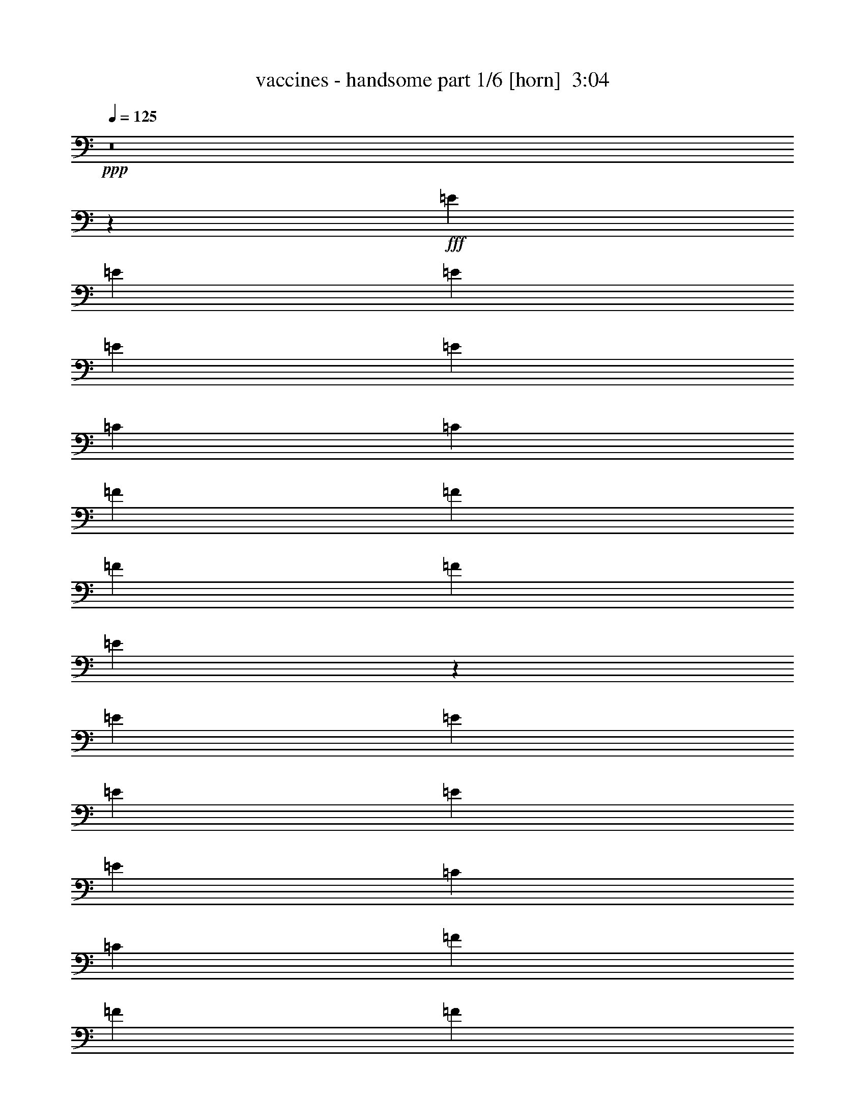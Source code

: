 % Produced with Bruzo's Transcoding Environment
% Transcribed by  Bruzo

X:1
T:  vaccines - handsome part 1/6 [horn]  3:04
Z: Transcribed with BruTE 64
L: 1/4
Q: 125
K: C
+ppp+
z8
z67607/17992
+fff+
[=E6681/17992]
[=E6681/17992]
[=E6681/17992]
[=E6681/17992]
[=E6681/8996]
[=C6119/17992]
[=C6681/17992]
[=F6681/17992]
[=F6681/8996]
[=F6681/17992]
[=F6681/17992]
[=E13811/35984]
z12575/17992
[=E6681/17992]
[=E6681/17992]
[=E6681/17992]
[=E6681/17992]
[=E6681/8996]
[=C6681/17992]
[=C6119/17992]
[=F6681/17992]
[=F6681/8996]
[=F6681/17992]
[=F6681/17992]
[=E6837/17992]
z25287/35984
[=E6681/17992]
[=E6681/17992]
[=E6681/17992]
[=E6681/17992]
[=E6681/8996]
[=C6681/17992]
[=C6681/17992]
[=F6119/17992]
[=F6681/8996]
[=F6681/17992]
[=F6681/17992]
[=E13537/35984]
z26549/35984
[=D25599/35984]
[=E6681/8996]
[=D6681/8996]
[=E6681/8996]
[=D6681/17992]
[=E1600/2249]
[=E6681/8996]
[=D13447/17992]
z1649/4498
[=E6681/17992]
[=E12237/35984]
[=E6681/17992]
[=E6681/17992]
[=E6681/8996]
[=C6681/17992]
[=C6681/17992]
[=F6681/17992]
[=F1600/2249]
[=F6681/17992]
[=F6681/17992]
[=E13263/35984]
z26823/35984
[=E6681/17992]
[=E6681/17992]
[=E6681/17992]
[=E12237/35984]
[=E6681/8996]
[=C6681/17992]
[=C6681/17992]
[=F6681/17992]
[=F6681/8996]
[=F6119/17992]
[=F6681/17992]
[=E6563/17992]
z1685/2249
[=E6681/17992]
[=E6681/17992]
[=E6681/17992]
[=E6681/17992]
[=E25599/35984]
[=C6681/17992]
[=C6681/17992]
[=F6681/17992]
[=F6681/8996]
[=F6681/17992]
[=F6119/17992]
[=E12989/35984]
z27097/35984
[=D6681/8996]
[=E6681/8996]
[=D25599/35984]
[=E6681/8996]
[=D6681/17992]
[=E6681/8996]
[=E6681/8996]
[=D6119/17992]
[=C6681/8996]
[=E118951/35984]
z13453/17992
[=E6681/8996]
[=D6681/17992]
[=C1600/2249]
[=C26605/35984]
z79669/17992
[=C1600/2249]
[=E509/692]
z6809/17992
[=E1679/2249]
z6611/17992
[=E6815/8996]
z11701/35984
[=E6633/8996]
z6777/17992
[=G6681/17992]
[=G6681/17992]
[=C6681/8996]
[=C1939/2768]
z39903/8996
[=C6681/8996]
[=E14941/4498]
z25205/35984
[=E6681/8996]
[=D6681/17992]
[=C6681/8996]
[=C13591/17992]
z157637/35984
[=C6681/8996]
[=D6681/8996]
[=E6681/17992]
[=D5849/17992]
z6951/17992
[=E6543/17992]
z6819/17992
[=G20169/17992]
z3309/4498
[=D12237/35984]
[=E6681/17992]
[=C6681/8996]
[=C105623/35984]
z53597/35984
[=C6681/17992]
[=D12237/35984]
[=C6681/17992]
[=B,6681/17992]
[=A,13277/35984]
z26809/35984
[=A,13673/35984]
z25289/35984
[=A,809/2249]
z13571/17992
[=A,3335/8996]
z13373/17992
[=A,13615/17992]
z25093/35984
[=A,3285/8996]
z13473/17992
[=A,846/2249]
z13275/17992
[=A,11683/35984]
z27279/35984
[=A,13203/35984]
z26883/35984
[=A,6681/17992]
[=G,2997/2768]
[=F,39805/8996]
[=F,6681/17992]
[=F,20043/17992]
[=G,158095/35984]
[=A,6681/17992]
[=C6681/17992]
[=C6681/8996]
[=C13853/35984]
z98845/17992
[=E6681/17992]
[=E6681/17992]
[=E12237/35984]
[=E6681/17992]
[=E6681/8996]
[=C6681/17992]
[=C6681/17992]
[=F6681/17992]
[=F6681/8996]
[=F6119/17992]
[=F6681/17992]
[=E13183/35984]
z26903/35984
[=E6681/17992]
[=E6681/17992]
[=E6681/17992]
[=E12237/35984]
[=E6681/8996]
[=C6681/17992]
[=C6681/17992]
[=F6681/17992]
[=F6681/8996]
[=F6681/17992]
[=F6119/17992]
[=E6523/17992]
z130/173
[=E6681/17992]
[=E6681/17992]
[=E6681/17992]
[=E6681/17992]
[=E25599/35984]
[=C6681/17992]
[=C6681/17992]
[=F6681/17992]
[=F6681/8996]
[=F6681/17992]
[=F6681/17992]
[=E11785/35984]
z27177/35984
[=D6681/8996]
[=E6681/8996]
[=D25599/35984]
[=E6681/8996]
[=D6681/17992]
[=E6681/8996]
[=E6681/8996]
[=D967/1384]
z3455/8996
[=E6681/17992]
[=E6681/17992]
[=E6681/17992]
[=E6681/17992]
[=E6681/8996]
[=C12237/35984]
[=C6681/17992]
[=F6681/17992]
[=F6681/8996]
[=F6681/17992]
[=F6681/17992]
[=E860/2249]
z12601/17992
[=E6681/17992]
[=E6681/17992]
[=E6681/17992]
[=E6681/17992]
[=E6681/8996]
[=C6681/17992]
[=C12237/35984]
[=F6681/17992]
[=F6681/8996]
[=F6681/17992]
[=F6681/17992]
[=E13623/35984]
z13101/35984
[=C6681/17992]
[=E6119/17992]
[=E6681/17992]
[=E6681/17992]
[=E6681/17992]
[=E6681/8996]
[=C6681/17992]
[=C6681/17992]
[=F12237/35984]
[=F6681/8996]
[=F6681/17992]
[=F6681/17992]
[=E6743/17992]
z3325/4498
[=D1600/2249]
[=E6681/8996]
[=D6681/8996]
[=E6681/8996]
[=D6681/17992]
[=E25599/35984]
[=E6681/8996]
[=D6681/17992]
[=C6681/8996]
[=E14931/4498]
z1945/2768
[=E6681/8996]
[=D6681/17992]
[=C6681/8996]
[=C13551/17992]
z157717/35984
[=C6681/8996]
[=E26965/35984]
z13121/35984
[=E3139/4498]
z6925/17992
[=E3329/4498]
z6727/17992
[=E6757/8996]
z6529/17992
[=G12237/35984]
[=G6681/17992]
[=C6681/8996]
[=C6707/8996]
z157991/35984
[=C6681/8996]
[=E29725/8996]
z13479/17992
[=E6681/8996]
[=D6681/17992]
[=C25599/35984]
[=C13277/17992]
z79695/17992
[=C6681/8996]
[=D25599/35984]
[=E6681/17992]
[=D13319/35984]
z13405/35984
[=E13583/35984]
z13141/35984
[=G19293/17992]
z6775/8996
[=D6681/17992]
[=E6681/17992]
[=C6681/8996]
[=C8163/2768]
z6497/4498
[=C6681/17992]
[=D6681/17992]
[=C6681/17992]
[=B,6681/17992]
[=A,13773/35984]
z6297/8996
[=A,13045/35984]
z27041/35984
[=A,13441/35984]
z26645/35984
[=A,13837/35984]
z25125/35984
[=A,13301/17992]
z13423/17992
[=A,3409/8996]
z13225/17992
[=A,11783/35984]
z13589/17992
[=A,1663/4498]
z13391/17992
[=A,3425/8996]
z12631/17992
[=A,6681/17992]
[=G,20043/17992]
[=F,159219/35984]
[=F,6119/17992]
[=F,20043/17992]
[=G,159219/35984]
[=A,6681/17992]
[=C6119/17992]
[=C6681/8996]
[=C13225/35984]
z8
z8
z258327/35984
[=E6681/17992]
[=E6119/17992]
[=E6681/17992]
[=E6681/17992]
[=E6681/8996]
[=C6681/17992]
[=C6681/17992]
[=F6681/17992]
[=F25599/35984]
[=F6681/8996]
[=E13269/35984]
z26817/35984
[=E6681/17992]
[=E6681/17992]
[=E6119/17992]
[=E6681/17992]
[=E6681/8996]
[=C6681/17992]
[=C6681/17992]
[=F6681/17992]
[=F6681/8996]
[=F25599/35984]
[=E3283/8996]
z13477/17992
[=E6681/17992]
[=E6681/17992]
[=E6681/17992]
[=E6681/17992]
[=E1600/2249]
[=C6681/17992]
[=C6681/17992]
[=F6681/17992]
[=F6681/8996]
[=F25599/35984]
[=E12995/35984]
z27091/35984
[=D6681/8996]
[=E6681/8996]
[=D1600/2249]
[=E6681/8996]
[=D6681/17992]
[=E6681/8996]
[=E6681/8996]
[=D12237/35984]
[=C6681/8996]
[=E118957/35984]
z26901/35984
[=E6681/8996]
[=D6681/17992]
[=C25599/35984]
[=C2047/2768]
z921/208
[=C25599/35984]
[=E13237/17992]
z3403/8996
[=E13435/17992]
z826/2249
[=E13633/17992]
z731/2249
[=E26537/35984]
z13549/35984
[=G6681/17992]
[=G6681/17992]
[=C6681/8996]
[=C6303/8996]
z159607/35984
[=C6681/8996]
[=E119533/35984]
z1575/2249
[=E6681/8996]
[=D6681/17992]
[=C6681/8996]
[=C27187/35984]
z9852/2249
[=C6681/8996]
[=D6681/8996]
[=E6681/17992]
[=D11703/35984]
z1737/4498
[=E3273/8996]
z852/2249
[=G5043/4498]
z13233/17992
[=D6119/17992]
[=E6681/17992]
[=C6681/8996]
[=C26407/8996]
z79191/35984
[=C6681/8996]
[=D6681/8996]
[=E6681/17992]
[=D6839/17992]
z6523/17992
[=E11693/35984]
z6953/17992
[=G20035/17992]
z6685/8996
[=D6681/17992]
[=E6681/17992]
[=C1600/2249]
[=C52677/17992]
z53865/35984
[=C6681/17992]
[=D6681/17992]
[=C6681/17992]
[=B,6119/17992]
[=A,813/2249]
z13539/17992
[=A,3351/8996]
z13341/17992
[=A,1725/4498]
z25161/35984
[=A,817/2249]
z1039/1384
[=A,1037/1384]
z13243/17992
[=A,11747/35984]
z27215/35984
[=A,13267/35984]
z2063/2768
[=A,1051/2768]
z973/1384
[=A,995/2768]
z27151/35984
[=A,6681/17992]
[=G,20043/17992]
[=F,158095/35984]
[=F,6681/17992]
[=F,20043/17992]
[=G,158095/35984]
[=A,6681/17992]
[=C6681/17992]
[=C6681/8996]
[=C1045/2768]
z8
z13/16

X:2
T:  vaccines - handsome part 2/6 [bagpipes]  3:04
Z: Transcribed with BruTE 64
L: 1/4
Q: 125
K: C
+ppp+
z6681/17992
+mp+
[=A6681/35984]
[=A6681/35984]
[=A6681/17992]
[=G6681/17992]
[=E11773/35984]
z27189/35984
[=A6681/35984]
[=A6681/35984]
[=A6681/17992]
[=G6681/17992]
[=E1053/2768]
z243/346
[=C997/2768=G997/2768]
z13763/35984
[=C13225/35984=G13225/35984]
z13499/35984
[=A6681/35984]
[=A6681/35984]
[=A6681/17992]
[=G6681/17992]
[=E13885/35984]
z1929/2768
[=A6681/35984]
[=A6681/35984]
[=A6681/17992]
[=G6681/17992]
[=E847/2249]
z13267/17992
[=C11699/35984=G11699/35984]
z3475/8996
[=C818/2249=G818/2249]
z79747/17992
[=E6681/8996=A6681/8996]
[=G12237/35984=c12237/35984]
[=G12951/35984=c12951/35984]
z159631/35984
[=E6681/8996=A6681/8996]
[=G6681/17992=c6681/17992]
[=G12237/35984=c12237/35984]
[=G,6473/17992=C6473/17992=E6473/17992]
z73137/17992
[=E6681/8996=A6681/8996]
[=G6681/17992=c6681/17992]
[=G13801/35984=c13801/35984]
z8
z81327/35984
[=E6681/8996=A6681/8996]
[=G6681/17992=c6681/17992]
[=G6681/17992=c6681/17992]
[=G,13659/35984=C13659/35984=E13659/35984]
z36109/8996
[=E6681/8996=A6681/8996]
[=G6681/17992=c6681/17992]
[=G6681/17992=c6681/17992]
[=G,6761/17992=C6761/17992=E6761/17992]
z145697/35984
[=E1600/2249=A1600/2249]
[=G6681/17992=c6681/17992]
[=G6681/17992=c6681/17992]
[=F,6681/17992=C6681/17992=F6681/17992]
[=F,6681/17992=C6681/17992=F6681/17992]
[=F,6681/17992=C6681/17992=F6681/17992]
[=F,6681/17992=C6681/17992=F6681/17992]
[=F,6681/17992=C6681/17992=F6681/17992]
[=F,12237/35984=C12237/35984=F12237/35984]
[=F,6681/17992=C6681/17992=F6681/17992]
[=F,6681/17992=C6681/17992=F6681/17992]
[=G,6681/17992=D6681/17992=G6681/17992]
[=G,6681/17992=D6681/17992=G6681/17992]
[=G,6681/17992=D6681/17992=G6681/17992]
[=G,6681/17992=D6681/17992=G6681/17992]
[=G,6681/17992=D6681/17992=G6681/17992]
[=G,6119/17992=D6119/17992=G6119/17992]
[=G,6681/17992=D6681/17992=G6681/17992]
[=G,3279/8996=D3279/8996=G3279/8996]
z225151/35984
[=A6681/35984]
[=A6681/35984]
[=A6681/17992]
[=G6681/17992]
[=E13639/35984]
z26447/35984
[=A1389/8996]
[=A6681/35984]
[=A6681/17992]
[=G6681/17992]
[=E13307/35984]
z71537/8996
z/8
[=A6681/35984]
[=A6681/35984]
[=A6681/17992]
[=G6681/17992]
[=E13365/35984]
z26721/35984
[=A6681/35984]
[=A6681/35984]
[=A6681/17992]
[=G12237/35984]
[=E13033/35984]
z2081/2768
[=B,1033/2768=D1033/2768]
z13295/35984
[=C13693/35984=E13693/35984]
z112287/17992
[=c6681/35984]
[=c6681/35984]
[=c6119/17992]
[=A6681/17992]
[=G1007/2768]
z26995/35984
[=A6681/35984]
[=A6681/35984]
[=A6681/17992]
[=G6681/17992]
[=E13883/35984]
z21967/2768
z/8
[=A6681/35984]
[=A6681/35984]
[=A6681/17992]
[=G6681/17992]
[=E11693/35984]
z27269/35984
[=A6681/35984]
[=A6681/35984]
[=A6681/17992]
[=G6681/17992]
[=E13609/35984]
z8
z8
z8
z62481/35984
[=A6681/35984]
[=A1389/8996]
[=A6681/17992]
[=G6681/17992]
[=E13257/35984]
z26829/35984
[=A6681/35984]
[=A6681/35984]
[=A6681/17992]
[=G6681/17992]
[=E1475/4498]
z13581/17992
[=C1665/4498=G1665/4498]
z3351/8996
[=C849/2249=G849/2249]
z157873/35984
[=E6681/8996=A6681/8996]
[=G6681/17992=c6681/17992]
[=G13447/35984=c13447/35984]
z79567/17992
[=E1600/2249=A1600/2249]
[=G6681/17992=c6681/17992]
[=G6681/17992=c6681/17992]
[=G,517/1384=C517/1384=E517/1384]
z145777/35984
[=E1600/2249=A1600/2249]
[=G6681/17992=c6681/17992]
[=G13173/35984=c13173/35984]
z26913/35984
[=F,13569/35984=C13569/35984=F13569/35984]
z19377/17992
[=F,12973/35984=C12973/35984=F12973/35984]
z40475/35984
[=G,13501/35984=D13501/35984=G13501/35984]
z39947/35984
[=G,2945/8996=D2945/8996=G2945/8996]
z173039/35984
[=E6681/8996=A6681/8996]
[=G6681/17992=c6681/17992]
[=G6119/17992=c6119/17992]
[=G,13031/35984=C13031/35984=E13031/35984]
z36547/8996
[=E6681/8996=A6681/8996]
[=G6681/17992=c6681/17992]
[=G6681/17992=c6681/17992]
[=G,5885/17992=C5885/17992=E5885/17992]
z146325/35984
[=E6681/8996=A6681/8996]
[=G6681/17992=c6681/17992]
[=G6681/17992=c6681/17992]
[=F,6681/17992=C6681/17992=F6681/17992]
[=F,6119/17992=C6119/17992=F6119/17992]
[=F,6681/17992=C6681/17992=F6681/17992]
[=F,6681/17992=C6681/17992=F6681/17992]
[=F,6681/17992=C6681/17992=F6681/17992]
[=F,6681/17992=C6681/17992=F6681/17992]
[=F,6681/17992=C6681/17992=F6681/17992]
[=F,6681/17992=C6681/17992=F6681/17992]
[=G,6681/17992=D6681/17992=G6681/17992]
[=G,12237/35984=D12237/35984=G12237/35984]
[=G,6681/17992=D6681/17992=G6681/17992]
[=G,6681/17992=D6681/17992=G6681/17992]
[=G,6681/17992=D6681/17992=G6681/17992]
[=G,6681/17992=D6681/17992=G6681/17992]
[=G,6681/17992=D6681/17992=G6681/17992]
[=G,13613/35984=D13613/35984=G13613/35984]
z112327/17992
[=A6681/35984]
[=A6681/35984]
[=A6681/17992]
[=G6119/17992]
[=E13011/35984]
z27075/35984
[=A6681/35984]
[=A6681/35984]
[=A6681/17992]
[=G6681/17992]
[=E13803/35984]
z285651/35984
z/8
[=A6681/35984]
[=A6681/35984]
[=A6681/17992]
[=G6681/17992]
[=E6931/17992]
z6275/8996
[=A6681/35984]
[=A6681/35984]
[=A6681/17992]
[=G6681/17992]
[=E13529/35984]
z26557/35984
[=B,2919/8996=D2919/8996]
z1071/2768
[=C1005/2768=E1005/2768]
z112601/17992
[=c6681/35984]
[=c6681/35984]
[=c6681/17992]
[=A6681/17992]
[=G3397/8996]
z13249/17992
[=A6681/35984]
[=A5557/35984]
[=A6681/17992]
[=G6681/17992]
[=E13255/35984]
z71831/8996
z/8
[=A1389/8996]
[=A6681/35984]
[=A6681/17992]
[=G6681/17992]
[=E6657/17992]
z6693/8996
[=A6681/35984]
[=A6681/35984]
[=A6681/17992]
[=G6119/17992]
[=E12981/35984]
z8
z8
z8
z49747/35984
+fff+
[=C,105771/35984]
[=C26443/8996]
[=c26375/4498]
z13905/35984
+mp+
[=A6681/35984]
[=A6681/35984]
[=A6681/17992]
[=G6681/17992]
[=E13479/35984]
z26607/35984
[=A6681/35984]
[=A6681/35984]
[=A12237/35984]
[=G6681/17992]
[=E13147/35984]
z26939/35984
[=C13543/35984=G13543/35984]
z13181/35984
[=C13807/35984=G13807/35984]
z11793/35984
[=A6681/35984]
[=A6681/35984]
[=A6681/17992]
[=G6681/17992]
[=E6671/17992]
z3343/4498
[=A6681/35984]
[=A6681/35984]
[=A6681/17992]
[=G12237/35984]
[=E6505/17992]
z6769/8996
[=C6703/17992=G6703/17992]
z6659/17992
[=C6835/17992=G6835/17992]
z8
z8
z8
z207153/35984
[=A6681/35984]
[=A6681/35984]
[=A6681/17992]
[=G6681/17992]
[=E13645/35984]
z26441/35984
[=A5557/35984]
[=A6681/35984]
[=A6681/17992]
[=G6681/17992]
[=E64/173]
z827/104
z/8
[=A6681/35984]
[=A6681/35984]
[=A6681/17992]
[=G6681/17992]
[=E13371/35984]
z2055/2768
[=A6681/35984]
[=A6681/35984]
[=A6681/17992]
[=G6119/17992]
[=E6519/17992]
z3381/4498
[=B,6717/17992=D6717/17992]
z6645/17992
[=C6849/17992=E6849/17992]
z224569/35984
[=c6681/35984]
[=c6681/35984]
[=c12237/35984]
[=A6681/17992]
[=G13097/35984]
z26989/35984
[=A6681/35984]
[=A6681/35984]
[=A6681/17992]
[=G6681/17992]
[=E13889/35984]
z142783/17992
z/8
[=A6681/35984]
[=A6681/35984]
[=A6681/17992]
[=G6681/17992]
[=E5849/17992]
z27263/35984
[=A6681/35984]
[=A6681/35984]
[=A6681/17992]
[=G6681/17992]
[=E13615/35984]
z26471/35984
[=B,5881/17992=D5881/17992]
z6919/17992
[=C6575/17992=E6575/17992]
z225117/35984
[=A6681/35984]
[=A6681/35984]
[=A6681/17992]
[=G6681/17992]
[=E13673/35984]
z3161/4498
[=A6681/35984]
[=A6681/35984]
[=A6681/17992]
[=G6681/17992]
[=E13341/35984]
z8
z8
z8
z8
z41/16

X:3
T:  vaccines - handsome part 3/6 [lute]  3:04
Z: Transcribed with BruTE 64
L: 1/4
Q: 125
K: C
+ppp+
z8
z8
z8
z8
z8
z8
z8
z101451/35984
[=C6681/17992=G6681/17992=c6681/17992=e6681/17992=g6681/17992=c'6681/17992]
[=C6681/17992=G6681/17992=c6681/17992=e6681/17992=g6681/17992=c'6681/17992]
[=C6681/17992=G6681/17992=c6681/17992=e6681/17992=g6681/17992=c'6681/17992]
[=C6681/17992=G6681/17992=c6681/17992=e6681/17992=g6681/17992=c'6681/17992]
[=C6681/17992=G6681/17992=c6681/17992=e6681/17992=g6681/17992=c'6681/17992]
[=C6681/17992=G6681/17992=c6681/17992=e6681/17992=g6681/17992=c'6681/17992]
[=C12237/35984=G12237/35984=c12237/35984=e12237/35984=g12237/35984=c'12237/35984]
[=C6681/17992=G6681/17992=c6681/17992=e6681/17992=g6681/17992=c'6681/17992]
[=C6681/17992=G6681/17992=c6681/17992=e6681/17992=g6681/17992=c'6681/17992]
[=C6681/17992=G6681/17992=c6681/17992=e6681/17992=g6681/17992=c'6681/17992]
[=C6681/17992=G6681/17992=c6681/17992=e6681/17992=g6681/17992=c'6681/17992]
[=C6681/17992=G6681/17992=c6681/17992=e6681/17992=g6681/17992=c'6681/17992]
[=C6681/17992=G6681/17992=c6681/17992=e6681/17992=g6681/17992=c'6681/17992]
[=C6681/17992=G6681/17992=c6681/17992=e6681/17992=g6681/17992=c'6681/17992]
[=C6119/17992=G6119/17992=c6119/17992=e6119/17992=g6119/17992=c'6119/17992]
[=C6681/17992=G6681/17992=c6681/17992=e6681/17992=g6681/17992=c'6681/17992]
[=C6681/17992=G6681/17992=c6681/17992=e6681/17992=g6681/17992=c'6681/17992]
[=C6681/17992=G6681/17992=c6681/17992=e6681/17992=g6681/17992=c'6681/17992]
[=C6681/17992=G6681/17992=c6681/17992=e6681/17992=g6681/17992=c'6681/17992]
[=C6681/17992=G6681/17992=c6681/17992=e6681/17992=g6681/17992=c'6681/17992]
[=C6681/17992=G6681/17992=c6681/17992=e6681/17992=g6681/17992=c'6681/17992]
[=C6681/17992=G6681/17992=c6681/17992=e6681/17992=g6681/17992=c'6681/17992]
[=C6681/17992=G6681/17992=c6681/17992=e6681/17992=g6681/17992=c'6681/17992]
[=C12237/35984=G12237/35984=c12237/35984=e12237/35984=g12237/35984=c'12237/35984]
[=C6681/17992=G6681/17992=c6681/17992=e6681/17992=g6681/17992=c'6681/17992]
[=C6681/17992=G6681/17992=c6681/17992=e6681/17992=g6681/17992=c'6681/17992]
[=C6681/17992=G6681/17992=c6681/17992=e6681/17992=g6681/17992=c'6681/17992]
[=C6681/17992=G6681/17992=c6681/17992=e6681/17992=g6681/17992=c'6681/17992]
[=C6681/17992=G6681/17992=c6681/17992=e6681/17992=g6681/17992=c'6681/17992]
[=C6681/17992=G6681/17992=c6681/17992=e6681/17992=g6681/17992=c'6681/17992]
[=C6681/17992=G6681/17992=c6681/17992=e6681/17992=g6681/17992=c'6681/17992]
[=C6119/17992=G6119/17992=c6119/17992=e6119/17992=g6119/17992=c'6119/17992]
[=C6681/17992=G6681/17992=c6681/17992=e6681/17992=g6681/17992=c'6681/17992]
[=C6681/17992=G6681/17992=c6681/17992=e6681/17992=g6681/17992=c'6681/17992]
[=C6681/17992=G6681/17992=c6681/17992=e6681/17992=g6681/17992=c'6681/17992]
[=C6681/17992=G6681/17992=c6681/17992=e6681/17992=g6681/17992=c'6681/17992]
[=C6681/17992=G6681/17992=c6681/17992=e6681/17992=g6681/17992=c'6681/17992]
[=C6681/17992=G6681/17992=c6681/17992=e6681/17992=g6681/17992=c'6681/17992]
[=C6681/17992=G6681/17992=c6681/17992=e6681/17992=g6681/17992=c'6681/17992]
[=C6681/17992=G6681/17992=c6681/17992=e6681/17992=g6681/17992=c'6681/17992]
[=C12237/35984=G12237/35984=c12237/35984=e12237/35984=g12237/35984=c'12237/35984]
[=C6681/17992=G6681/17992=c6681/17992=e6681/17992=g6681/17992=c'6681/17992]
[=C6681/17992=G6681/17992=c6681/17992=e6681/17992=g6681/17992=c'6681/17992]
[=C6681/17992=G6681/17992=c6681/17992=e6681/17992=g6681/17992=c'6681/17992]
[=C6681/17992=G6681/17992=c6681/17992=e6681/17992=g6681/17992=c'6681/17992]
[=C6681/17992=G6681/17992=c6681/17992=e6681/17992=g6681/17992=c'6681/17992]
[=C6681/17992=G6681/17992=c6681/17992=e6681/17992=g6681/17992=c'6681/17992]
[=C6681/17992=G6681/17992=c6681/17992=e6681/17992=g6681/17992=c'6681/17992]
[=C6119/17992=G6119/17992=c6119/17992=e6119/17992=g6119/17992=c'6119/17992]
[=C6681/17992=G6681/17992=c6681/17992=e6681/17992=g6681/17992=c'6681/17992]
[=C6681/17992=G6681/17992=c6681/17992=e6681/17992=g6681/17992=c'6681/17992]
[=C6681/17992=G6681/17992=c6681/17992=e6681/17992=g6681/17992=c'6681/17992]
[=C6681/17992=G6681/17992=c6681/17992=e6681/17992=g6681/17992=c'6681/17992]
[=C6681/17992=G6681/17992=c6681/17992=e6681/17992=g6681/17992=c'6681/17992]
[=C6681/17992=G6681/17992=c6681/17992=e6681/17992=g6681/17992=c'6681/17992]
[=C6681/17992=G6681/17992=c6681/17992=e6681/17992=g6681/17992=c'6681/17992]
[=C6681/17992=G6681/17992=c6681/17992=e6681/17992=g6681/17992=c'6681/17992]
[=C12237/35984=G12237/35984=c12237/35984=e12237/35984=g12237/35984=c'12237/35984]
[=C6681/17992=G6681/17992=c6681/17992=e6681/17992=g6681/17992=c'6681/17992]
[=C6681/17992=G6681/17992=c6681/17992=e6681/17992=g6681/17992=c'6681/17992]
[=C6681/17992=G6681/17992=c6681/17992=e6681/17992=g6681/17992=c'6681/17992]
[=C6681/17992=G6681/17992=c6681/17992=e6681/17992=g6681/17992=c'6681/17992]
[=C6681/17992=G6681/17992=c6681/17992=e6681/17992=g6681/17992=c'6681/17992]
[=C6681/17992=G6681/17992=c6681/17992=e6681/17992=g6681/17992=c'6681/17992]
[=C6681/17992=G6681/17992=c6681/17992=e6681/17992=g6681/17992=c'6681/17992]
[=C6119/17992=G6119/17992=c6119/17992=e6119/17992=g6119/17992=c'6119/17992]
[=C6681/17992=G6681/17992=c6681/17992=e6681/17992=g6681/17992=c'6681/17992]
[=C6681/17992=G6681/17992=c6681/17992=e6681/17992=g6681/17992=c'6681/17992]
[=C6681/17992=G6681/17992=c6681/17992=e6681/17992=g6681/17992=c'6681/17992]
[=C6681/17992=G6681/17992=c6681/17992=e6681/17992=g6681/17992=c'6681/17992]
[=C6681/17992=G6681/17992=c6681/17992=e6681/17992=g6681/17992=c'6681/17992]
[=C6681/17992=G6681/17992=c6681/17992=e6681/17992=g6681/17992=c'6681/17992]
[=F,6681/17992=C6681/17992=F6681/17992=A6681/17992=c6681/17992=f6681/17992]
[=F,6681/17992=C6681/17992=F6681/17992=A6681/17992=c6681/17992=f6681/17992]
[=F,12237/35984=C12237/35984=F12237/35984=A12237/35984=c12237/35984=f12237/35984]
[=F,6681/17992=C6681/17992=F6681/17992=A6681/17992=c6681/17992=f6681/17992]
[=F,6681/17992=C6681/17992=F6681/17992=A6681/17992=c6681/17992=f6681/17992]
[=F,6681/17992=C6681/17992=F6681/17992=A6681/17992=c6681/17992=f6681/17992]
[=F,6681/17992=C6681/17992=F6681/17992=A6681/17992=c6681/17992=f6681/17992]
[=F,6681/17992=C6681/17992=F6681/17992=A6681/17992=c6681/17992=f6681/17992]
[=C6681/17992=G6681/17992=c6681/17992=e6681/17992=g6681/17992=c'6681/17992]
[=C6681/17992=G6681/17992=c6681/17992=e6681/17992=g6681/17992=c'6681/17992]
[=C6119/17992=G6119/17992=c6119/17992=e6119/17992=g6119/17992=c'6119/17992]
[=C6681/17992=G6681/17992=c6681/17992=e6681/17992=g6681/17992=c'6681/17992]
[=C6681/17992=G6681/17992=c6681/17992=e6681/17992=g6681/17992=c'6681/17992]
[=C6681/17992=G6681/17992=c6681/17992=e6681/17992=g6681/17992=c'6681/17992]
[=C6681/17992=G6681/17992=c6681/17992=e6681/17992=g6681/17992=c'6681/17992]
[=C6681/17992=G6681/17992=c6681/17992=e6681/17992=g6681/17992=c'6681/17992]
[=C6681/17992=G6681/17992=c6681/17992=e6681/17992=g6681/17992=c'6681/17992]
[=C6681/17992=G6681/17992=c6681/17992=e6681/17992=g6681/17992=c'6681/17992]
[=C6681/17992=G6681/17992=c6681/17992=e6681/17992=g6681/17992=c'6681/17992]
[=C12237/35984=G12237/35984=c12237/35984=e12237/35984=g12237/35984=c'12237/35984]
[=C6681/17992=G6681/17992=c6681/17992=e6681/17992=g6681/17992=c'6681/17992]
[=C6681/17992=G6681/17992=c6681/17992=e6681/17992=g6681/17992=c'6681/17992]
[=C6681/17992=G6681/17992=c6681/17992=e6681/17992=g6681/17992=c'6681/17992]
[=C6681/17992=G6681/17992=c6681/17992=e6681/17992=g6681/17992=c'6681/17992]
[=A,6681/17992=E6681/17992=A6681/17992=c6681/17992=e6681/17992=a6681/17992]
[=A,6681/17992=E6681/17992=A6681/17992=c6681/17992=e6681/17992=a6681/17992]
[=A,6681/17992=E6681/17992=A6681/17992=c6681/17992=e6681/17992=a6681/17992]
[=A,6119/17992=E6119/17992=A6119/17992=c6119/17992=e6119/17992=a6119/17992]
[=A,6681/17992=E6681/17992=A6681/17992=c6681/17992=e6681/17992=a6681/17992]
[=A,6681/17992=E6681/17992=A6681/17992=c6681/17992=e6681/17992=a6681/17992]
[=A,6681/17992=E6681/17992=A6681/17992=c6681/17992=e6681/17992=a6681/17992]
[=A,6681/17992=E6681/17992=A6681/17992=c6681/17992=e6681/17992=a6681/17992]
[=G,6681/17992=D6681/17992=G6681/17992=B6681/17992=d6681/17992=g6681/17992]
[=G,6681/17992=D6681/17992=G6681/17992=B6681/17992=d6681/17992=g6681/17992]
[=G,6681/17992=D6681/17992=G6681/17992=B6681/17992=d6681/17992=g6681/17992]
[=G,6681/17992=D6681/17992=G6681/17992=B6681/17992=d6681/17992=g6681/17992]
[=G,12237/35984=D12237/35984=G12237/35984=B12237/35984=d12237/35984=g12237/35984]
[=G,6681/17992=D6681/17992=G6681/17992=B6681/17992=d6681/17992=g6681/17992]
[=G,6681/17992=D6681/17992=G6681/17992=B6681/17992=d6681/17992=g6681/17992]
[=G,6681/17992=D6681/17992=G6681/17992=B6681/17992=d6681/17992=g6681/17992]
[=C6681/17992=G6681/17992=c6681/17992=e6681/17992=g6681/17992=c'6681/17992]
[=C6681/17992=G6681/17992=c6681/17992=e6681/17992=g6681/17992=c'6681/17992]
[=C6681/17992=G6681/17992=c6681/17992=e6681/17992=g6681/17992=c'6681/17992]
[=C6681/17992=G6681/17992=c6681/17992=e6681/17992=g6681/17992=c'6681/17992]
[=C6119/17992=G6119/17992=c6119/17992=e6119/17992=g6119/17992=c'6119/17992]
[=C6681/17992=G6681/17992=c6681/17992=e6681/17992=g6681/17992=c'6681/17992]
[=C6681/17992=G6681/17992=c6681/17992=e6681/17992=g6681/17992=c'6681/17992]
[=C6681/17992=G6681/17992=c6681/17992=e6681/17992=g6681/17992=c'6681/17992]
[=C6681/17992=G6681/17992=c6681/17992=e6681/17992=g6681/17992=c'6681/17992]
[=C6681/17992=G6681/17992=c6681/17992=e6681/17992=g6681/17992=c'6681/17992]
[=C6681/17992=G6681/17992=c6681/17992=e6681/17992=g6681/17992=c'6681/17992]
[=C6681/17992=G6681/17992=c6681/17992=e6681/17992=g6681/17992=c'6681/17992]
[=C6681/17992=G6681/17992=c6681/17992=e6681/17992=g6681/17992=c'6681/17992]
[=C12237/35984=G12237/35984=c12237/35984=e12237/35984=g12237/35984=c'12237/35984]
[=C6681/17992=G6681/17992=c6681/17992=e6681/17992=g6681/17992=c'6681/17992]
[=C13145/35984=G13145/35984=c13145/35984=e13145/35984=g13145/35984=c'13145/35984]
z8
z135431/35984
[=F,6681/17992=C6681/17992=F6681/17992=A6681/17992=c6681/17992=f6681/17992]
[=F,6681/17992=C6681/17992=F6681/17992=A6681/17992=c6681/17992=f6681/17992]
[=F,6681/17992=C6681/17992=F6681/17992=A6681/17992=c6681/17992=f6681/17992]
[=F,6681/17992=C6681/17992=F6681/17992=A6681/17992=c6681/17992=f6681/17992]
[=F,6681/17992=C6681/17992=F6681/17992=A6681/17992=c6681/17992=f6681/17992]
[=F,6681/17992=C6681/17992=F6681/17992=A6681/17992=c6681/17992=f6681/17992]
[=F,6681/17992=C6681/17992=F6681/17992=A6681/17992=c6681/17992=f6681/17992]
[=F,6119/17992=C6119/17992=F6119/17992=A6119/17992=c6119/17992=f6119/17992]
[=F,6681/17992=C6681/17992=F6681/17992=A6681/17992=c6681/17992=f6681/17992]
[=F,6681/17992=C6681/17992=F6681/17992=A6681/17992=c6681/17992=f6681/17992]
[=F,6681/17992=C6681/17992=F6681/17992=A6681/17992=c6681/17992=f6681/17992]
[=F,6681/17992=C6681/17992=F6681/17992=A6681/17992=c6681/17992=f6681/17992]
[=F,6681/17992=C6681/17992=F6681/17992=A6681/17992=c6681/17992=f6681/17992]
[=F,6681/17992=C6681/17992=F6681/17992=A6681/17992=c6681/17992=f6681/17992]
[=F,6681/17992=C6681/17992=F6681/17992=A6681/17992=c6681/17992=f6681/17992]
[=F,6681/17992=C6681/17992=F6681/17992=A6681/17992=c6681/17992=f6681/17992]
[=G,12237/35984=D12237/35984=G12237/35984=B12237/35984=d12237/35984=g12237/35984]
[=G,6681/17992=D6681/17992=G6681/17992=B6681/17992=d6681/17992=g6681/17992]
[=G,6681/17992=D6681/17992=G6681/17992=B6681/17992=d6681/17992=g6681/17992]
[=G,6681/17992=D6681/17992=G6681/17992=B6681/17992=d6681/17992=g6681/17992]
[=G,6681/17992=D6681/17992=G6681/17992=B6681/17992=d6681/17992=g6681/17992]
[=G,6681/17992=D6681/17992=G6681/17992=B6681/17992=d6681/17992=g6681/17992]
[=G,6681/17992=D6681/17992=G6681/17992=B6681/17992=d6681/17992=g6681/17992]
[=G,6681/17992=D6681/17992=G6681/17992=B6681/17992=d6681/17992=g6681/17992]
[=G,6681/17992=D6681/17992=G6681/17992=B6681/17992=d6681/17992=g6681/17992]
[=G,6119/17992=D6119/17992=G6119/17992=B6119/17992=d6119/17992=g6119/17992]
[=G,6681/17992=D6681/17992=G6681/17992=B6681/17992=d6681/17992=g6681/17992]
[=G,6681/17992=D6681/17992=G6681/17992=B6681/17992=d6681/17992=g6681/17992]
[=G,6681/17992=D6681/17992=G6681/17992=B6681/17992=d6681/17992=g6681/17992]
[=G,6681/17992=D6681/17992=G6681/17992=B6681/17992=d6681/17992=g6681/17992]
[=G,6681/17992=D6681/17992=G6681/17992=B6681/17992=d6681/17992=g6681/17992]
[=G,13721/35984=D13721/35984=G13721/35984=B13721/35984=d13721/35984=g13721/35984]
z8
z8
z8
z8
z8
z8
z44355/8996
[=C6681/17992=G6681/17992=c6681/17992=e6681/17992=g6681/17992=c'6681/17992]
[=C6681/17992=G6681/17992=c6681/17992=e6681/17992=g6681/17992=c'6681/17992]
[=C6119/17992=G6119/17992=c6119/17992=e6119/17992=g6119/17992=c'6119/17992]
[=C6681/17992=G6681/17992=c6681/17992=e6681/17992=g6681/17992=c'6681/17992]
[=C6681/17992=G6681/17992=c6681/17992=e6681/17992=g6681/17992=c'6681/17992]
[=C6681/17992=G6681/17992=c6681/17992=e6681/17992=g6681/17992=c'6681/17992]
[=C6681/17992=G6681/17992=c6681/17992=e6681/17992=g6681/17992=c'6681/17992]
[=C6681/17992=G6681/17992=c6681/17992=e6681/17992=g6681/17992=c'6681/17992]
[=C6681/17992=G6681/17992=c6681/17992=e6681/17992=g6681/17992=c'6681/17992]
[=C6681/17992=G6681/17992=c6681/17992=e6681/17992=g6681/17992=c'6681/17992]
[=C12237/35984=G12237/35984=c12237/35984=e12237/35984=g12237/35984=c'12237/35984]
[=C6681/17992=G6681/17992=c6681/17992=e6681/17992=g6681/17992=c'6681/17992]
[=C6681/17992=G6681/17992=c6681/17992=e6681/17992=g6681/17992=c'6681/17992]
[=C6681/17992=G6681/17992=c6681/17992=e6681/17992=g6681/17992=c'6681/17992]
[=C6681/17992=G6681/17992=c6681/17992=e6681/17992=g6681/17992=c'6681/17992]
[=C6681/17992=G6681/17992=c6681/17992=e6681/17992=g6681/17992=c'6681/17992]
[=C6681/17992=G6681/17992=c6681/17992=e6681/17992=g6681/17992=c'6681/17992]
[=C6681/17992=G6681/17992=c6681/17992=e6681/17992=g6681/17992=c'6681/17992]
[=C6681/17992=G6681/17992=c6681/17992=e6681/17992=g6681/17992=c'6681/17992]
[=C6119/17992=G6119/17992=c6119/17992=e6119/17992=g6119/17992=c'6119/17992]
[=C6681/17992=G6681/17992=c6681/17992=e6681/17992=g6681/17992=c'6681/17992]
[=C6681/17992=G6681/17992=c6681/17992=e6681/17992=g6681/17992=c'6681/17992]
[=C6681/17992=G6681/17992=c6681/17992=e6681/17992=g6681/17992=c'6681/17992]
[=C6681/17992=G6681/17992=c6681/17992=e6681/17992=g6681/17992=c'6681/17992]
[=C6681/17992=G6681/17992=c6681/17992=e6681/17992=g6681/17992=c'6681/17992]
[=C6681/17992=G6681/17992=c6681/17992=e6681/17992=g6681/17992=c'6681/17992]
[=C6681/17992=G6681/17992=c6681/17992=e6681/17992=g6681/17992=c'6681/17992]
[=C12237/35984=G12237/35984=c12237/35984=e12237/35984=g12237/35984=c'12237/35984]
[=C6681/17992=G6681/17992=c6681/17992=e6681/17992=g6681/17992=c'6681/17992]
[=C6681/17992=G6681/17992=c6681/17992=e6681/17992=g6681/17992=c'6681/17992]
[=C6681/17992=G6681/17992=c6681/17992=e6681/17992=g6681/17992=c'6681/17992]
[=C6681/17992=G6681/17992=c6681/17992=e6681/17992=g6681/17992=c'6681/17992]
[=C6681/17992=G6681/17992=c6681/17992=e6681/17992=g6681/17992=c'6681/17992]
[=C6681/17992=G6681/17992=c6681/17992=e6681/17992=g6681/17992=c'6681/17992]
[=C6681/17992=G6681/17992=c6681/17992=e6681/17992=g6681/17992=c'6681/17992]
[=C6681/17992=G6681/17992=c6681/17992=e6681/17992=g6681/17992=c'6681/17992]
[=C6119/17992=G6119/17992=c6119/17992=e6119/17992=g6119/17992=c'6119/17992]
[=C6681/17992=G6681/17992=c6681/17992=e6681/17992=g6681/17992=c'6681/17992]
[=C6681/17992=G6681/17992=c6681/17992=e6681/17992=g6681/17992=c'6681/17992]
[=C6681/17992=G6681/17992=c6681/17992=e6681/17992=g6681/17992=c'6681/17992]
[=C6681/17992=G6681/17992=c6681/17992=e6681/17992=g6681/17992=c'6681/17992]
[=C6681/17992=G6681/17992=c6681/17992=e6681/17992=g6681/17992=c'6681/17992]
[=C6681/17992=G6681/17992=c6681/17992=e6681/17992=g6681/17992=c'6681/17992]
[=C6681/17992=G6681/17992=c6681/17992=e6681/17992=g6681/17992=c'6681/17992]
[=C12237/35984=G12237/35984=c12237/35984=e12237/35984=g12237/35984=c'12237/35984]
[=C6681/17992=G6681/17992=c6681/17992=e6681/17992=g6681/17992=c'6681/17992]
[=C6681/17992=G6681/17992=c6681/17992=e6681/17992=g6681/17992=c'6681/17992]
[=C6681/17992=G6681/17992=c6681/17992=e6681/17992=g6681/17992=c'6681/17992]
[=C6681/17992=G6681/17992=c6681/17992=e6681/17992=g6681/17992=c'6681/17992]
[=C6681/17992=G6681/17992=c6681/17992=e6681/17992=g6681/17992=c'6681/17992]
[=C6681/17992=G6681/17992=c6681/17992=e6681/17992=g6681/17992=c'6681/17992]
[=C6681/17992=G6681/17992=c6681/17992=e6681/17992=g6681/17992=c'6681/17992]
[=C6681/17992=G6681/17992=c6681/17992=e6681/17992=g6681/17992=c'6681/17992]
[=C6119/17992=G6119/17992=c6119/17992=e6119/17992=g6119/17992=c'6119/17992]
[=C6681/17992=G6681/17992=c6681/17992=e6681/17992=g6681/17992=c'6681/17992]
[=C6681/17992=G6681/17992=c6681/17992=e6681/17992=g6681/17992=c'6681/17992]
[=C6681/17992=G6681/17992=c6681/17992=e6681/17992=g6681/17992=c'6681/17992]
[=C6681/17992=G6681/17992=c6681/17992=e6681/17992=g6681/17992=c'6681/17992]
[=C6681/17992=G6681/17992=c6681/17992=e6681/17992=g6681/17992=c'6681/17992]
[=C6681/17992=G6681/17992=c6681/17992=e6681/17992=g6681/17992=c'6681/17992]
[=C6681/17992=G6681/17992=c6681/17992=e6681/17992=g6681/17992=c'6681/17992]
[=C12237/35984=G12237/35984=c12237/35984=e12237/35984=g12237/35984=c'12237/35984]
[=C6681/17992=G6681/17992=c6681/17992=e6681/17992=g6681/17992=c'6681/17992]
[=C6681/17992=G6681/17992=c6681/17992=e6681/17992=g6681/17992=c'6681/17992]
[=C6681/17992=G6681/17992=c6681/17992=e6681/17992=g6681/17992=c'6681/17992]
[=C6681/17992=G6681/17992=c6681/17992=e6681/17992=g6681/17992=c'6681/17992]
[=C6681/17992=G6681/17992=c6681/17992=e6681/17992=g6681/17992=c'6681/17992]
[=C6681/17992=G6681/17992=c6681/17992=e6681/17992=g6681/17992=c'6681/17992]
[=C6681/17992=G6681/17992=c6681/17992=e6681/17992=g6681/17992=c'6681/17992]
[=C6681/17992=G6681/17992=c6681/17992=e6681/17992=g6681/17992=c'6681/17992]
[=C6119/17992=G6119/17992=c6119/17992=e6119/17992=g6119/17992=c'6119/17992]
[=C6681/17992=G6681/17992=c6681/17992=e6681/17992=g6681/17992=c'6681/17992]
[=F,6681/17992=C6681/17992=F6681/17992=A6681/17992=c6681/17992=f6681/17992]
[=F,6681/17992=C6681/17992=F6681/17992=A6681/17992=c6681/17992=f6681/17992]
[=F,6681/17992=C6681/17992=F6681/17992=A6681/17992=c6681/17992=f6681/17992]
[=F,6681/17992=C6681/17992=F6681/17992=A6681/17992=c6681/17992=f6681/17992]
[=F,6681/17992=C6681/17992=F6681/17992=A6681/17992=c6681/17992=f6681/17992]
[=F,6681/17992=C6681/17992=F6681/17992=A6681/17992=c6681/17992=f6681/17992]
[=F,6681/17992=C6681/17992=F6681/17992=A6681/17992=c6681/17992=f6681/17992]
[=F,12237/35984=C12237/35984=F12237/35984=A12237/35984=c12237/35984=f12237/35984]
[=C6681/17992=G6681/17992=c6681/17992=e6681/17992=g6681/17992=c'6681/17992]
[=C6681/17992=G6681/17992=c6681/17992=e6681/17992=g6681/17992=c'6681/17992]
[=C6681/17992=G6681/17992=c6681/17992=e6681/17992=g6681/17992=c'6681/17992]
[=C6681/17992=G6681/17992=c6681/17992=e6681/17992=g6681/17992=c'6681/17992]
[=C6681/17992=G6681/17992=c6681/17992=e6681/17992=g6681/17992=c'6681/17992]
[=C6681/17992=G6681/17992=c6681/17992=e6681/17992=g6681/17992=c'6681/17992]
[=C6681/17992=G6681/17992=c6681/17992=e6681/17992=g6681/17992=c'6681/17992]
[=C6119/17992=G6119/17992=c6119/17992=e6119/17992=g6119/17992=c'6119/17992]
[=C6681/17992=G6681/17992=c6681/17992=e6681/17992=g6681/17992=c'6681/17992]
[=C6681/17992=G6681/17992=c6681/17992=e6681/17992=g6681/17992=c'6681/17992]
[=C6681/17992=G6681/17992=c6681/17992=e6681/17992=g6681/17992=c'6681/17992]
[=C6681/17992=G6681/17992=c6681/17992=e6681/17992=g6681/17992=c'6681/17992]
[=C6681/17992=G6681/17992=c6681/17992=e6681/17992=g6681/17992=c'6681/17992]
[=C6681/17992=G6681/17992=c6681/17992=e6681/17992=g6681/17992=c'6681/17992]
[=C6681/17992=G6681/17992=c6681/17992=e6681/17992=g6681/17992=c'6681/17992]
[=C6681/17992=G6681/17992=c6681/17992=e6681/17992=g6681/17992=c'6681/17992]
[=A,12237/35984=E12237/35984=A12237/35984=c12237/35984=e12237/35984=a12237/35984]
[=A,6681/17992=E6681/17992=A6681/17992=c6681/17992=e6681/17992=a6681/17992]
[=A,6681/17992=E6681/17992=A6681/17992=c6681/17992=e6681/17992=a6681/17992]
[=A,6681/17992=E6681/17992=A6681/17992=c6681/17992=e6681/17992=a6681/17992]
[=A,6681/17992=E6681/17992=A6681/17992=c6681/17992=e6681/17992=a6681/17992]
[=A,6681/17992=E6681/17992=A6681/17992=c6681/17992=e6681/17992=a6681/17992]
[=A,6681/17992=E6681/17992=A6681/17992=c6681/17992=e6681/17992=a6681/17992]
[=A,6681/17992=E6681/17992=A6681/17992=c6681/17992=e6681/17992=a6681/17992]
[=G,6119/17992=D6119/17992=G6119/17992=B6119/17992=d6119/17992=g6119/17992]
[=G,6681/17992=D6681/17992=G6681/17992=B6681/17992=d6681/17992=g6681/17992]
[=G,6681/17992=D6681/17992=G6681/17992=B6681/17992=d6681/17992=g6681/17992]
[=G,6681/17992=D6681/17992=G6681/17992=B6681/17992=d6681/17992=g6681/17992]
[=G,6681/17992=D6681/17992=G6681/17992=B6681/17992=d6681/17992=g6681/17992]
[=G,6681/17992=D6681/17992=G6681/17992=B6681/17992=d6681/17992=g6681/17992]
[=G,6681/17992=D6681/17992=G6681/17992=B6681/17992=d6681/17992=g6681/17992]
[=G,6681/17992=D6681/17992=G6681/17992=B6681/17992=d6681/17992=g6681/17992]
[=C6681/17992=G6681/17992=c6681/17992=e6681/17992=g6681/17992=c'6681/17992]
[=C12237/35984=G12237/35984=c12237/35984=e12237/35984=g12237/35984=c'12237/35984]
[=C6681/17992=G6681/17992=c6681/17992=e6681/17992=g6681/17992=c'6681/17992]
[=C6681/17992=G6681/17992=c6681/17992=e6681/17992=g6681/17992=c'6681/17992]
[=C6681/17992=G6681/17992=c6681/17992=e6681/17992=g6681/17992=c'6681/17992]
[=C6681/17992=G6681/17992=c6681/17992=e6681/17992=g6681/17992=c'6681/17992]
[=C6681/17992=G6681/17992=c6681/17992=e6681/17992=g6681/17992=c'6681/17992]
[=C6681/17992=G6681/17992=c6681/17992=e6681/17992=g6681/17992=c'6681/17992]
[=C6681/17992=G6681/17992=c6681/17992=e6681/17992=g6681/17992=c'6681/17992]
[=C6119/17992=G6119/17992=c6119/17992=e6119/17992=g6119/17992=c'6119/17992]
[=C6681/17992=G6681/17992=c6681/17992=e6681/17992=g6681/17992=c'6681/17992]
[=C6681/17992=G6681/17992=c6681/17992=e6681/17992=g6681/17992=c'6681/17992]
[=C6681/17992=G6681/17992=c6681/17992=e6681/17992=g6681/17992=c'6681/17992]
[=C6681/17992=G6681/17992=c6681/17992=e6681/17992=g6681/17992=c'6681/17992]
[=C6681/17992=G6681/17992=c6681/17992=e6681/17992=g6681/17992=c'6681/17992]
[=C13641/35984=G13641/35984=c13641/35984=e13641/35984=g13641/35984=c'13641/35984]
z8
z134935/35984
[=F,6681/17992=C6681/17992=F6681/17992=A6681/17992=c6681/17992=f6681/17992]
[=F,6681/17992=C6681/17992=F6681/17992=A6681/17992=c6681/17992=f6681/17992]
[=F,6681/17992=C6681/17992=F6681/17992=A6681/17992=c6681/17992=f6681/17992]
[=F,6681/17992=C6681/17992=F6681/17992=A6681/17992=c6681/17992=f6681/17992]
[=F,12237/35984=C12237/35984=F12237/35984=A12237/35984=c12237/35984=f12237/35984]
[=F,6681/17992=C6681/17992=F6681/17992=A6681/17992=c6681/17992=f6681/17992]
[=F,6681/17992=C6681/17992=F6681/17992=A6681/17992=c6681/17992=f6681/17992]
[=F,6681/17992=C6681/17992=F6681/17992=A6681/17992=c6681/17992=f6681/17992]
[=F,6681/17992=C6681/17992=F6681/17992=A6681/17992=c6681/17992=f6681/17992]
[=F,6681/17992=C6681/17992=F6681/17992=A6681/17992=c6681/17992=f6681/17992]
[=F,6681/17992=C6681/17992=F6681/17992=A6681/17992=c6681/17992=f6681/17992]
[=F,6681/17992=C6681/17992=F6681/17992=A6681/17992=c6681/17992=f6681/17992]
[=F,6119/17992=C6119/17992=F6119/17992=A6119/17992=c6119/17992=f6119/17992]
[=F,6681/17992=C6681/17992=F6681/17992=A6681/17992=c6681/17992=f6681/17992]
[=F,6681/17992=C6681/17992=F6681/17992=A6681/17992=c6681/17992=f6681/17992]
[=F,6681/17992=C6681/17992=F6681/17992=A6681/17992=c6681/17992=f6681/17992]
[=G,6681/17992=D6681/17992=G6681/17992=B6681/17992=d6681/17992=g6681/17992]
[=G,6681/17992=D6681/17992=G6681/17992=B6681/17992=d6681/17992=g6681/17992]
[=G,6681/17992=D6681/17992=G6681/17992=B6681/17992=d6681/17992=g6681/17992]
[=G,6681/17992=D6681/17992=G6681/17992=B6681/17992=d6681/17992=g6681/17992]
[=G,6681/17992=D6681/17992=G6681/17992=B6681/17992=d6681/17992=g6681/17992]
[=G,12237/35984=D12237/35984=G12237/35984=B12237/35984=d12237/35984=g12237/35984]
[=G,6681/17992=D6681/17992=G6681/17992=B6681/17992=d6681/17992=g6681/17992]
[=G,6681/17992=D6681/17992=G6681/17992=B6681/17992=d6681/17992=g6681/17992]
[=G,6681/17992=D6681/17992=G6681/17992=B6681/17992=d6681/17992=g6681/17992]
[=G,6681/17992=D6681/17992=G6681/17992=B6681/17992=d6681/17992=g6681/17992]
[=G,6681/17992=D6681/17992=G6681/17992=B6681/17992=d6681/17992=g6681/17992]
[=G,6681/17992=D6681/17992=G6681/17992=B6681/17992=d6681/17992=g6681/17992]
[=G,6681/17992=D6681/17992=G6681/17992=B6681/17992=d6681/17992=g6681/17992]
[=G,6119/17992=D6119/17992=G6119/17992=B6119/17992=d6119/17992=g6119/17992]
[=G,6681/17992=D6681/17992=G6681/17992=B6681/17992=d6681/17992=g6681/17992]
[=G,13093/35984=D13093/35984=G13093/35984=B13093/35984=d13093/35984=g13093/35984]
z8
z8
z271821/35984
[=C158095/35984=G158095/35984=c158095/35984=e158095/35984=g158095/35984=c'158095/35984]
[=F6681/4498=c6681/4498=f6681/4498=a6681/4498=c'6681/4498]
[=C158095/35984=G158095/35984=c158095/35984=e158095/35984=g158095/35984=c'158095/35984]
[=F6681/4498=c6681/4498=f6681/4498=a6681/4498=c'6681/4498]
[=C211543/35984=G211543/35984=c211543/35984=e211543/35984=g211543/35984=c'211543/35984]
[=F,26443/8996=C26443/8996=F26443/8996=A26443/8996=c26443/8996=f26443/8996]
[=G,105771/35984=D105771/35984=G105771/35984=B105771/35984=d105771/35984=g105771/35984]
[=C6681/17992=G6681/17992=c6681/17992=e6681/17992=g6681/17992=c'6681/17992]
[=C6681/17992=G6681/17992=c6681/17992=e6681/17992=g6681/17992=c'6681/17992]
[=C6681/17992=G6681/17992=c6681/17992=e6681/17992=g6681/17992=c'6681/17992]
[=C6681/17992=G6681/17992=c6681/17992=e6681/17992=g6681/17992=c'6681/17992]
[=C6681/17992=G6681/17992=c6681/17992=e6681/17992=g6681/17992=c'6681/17992]
[=C6681/17992=G6681/17992=c6681/17992=e6681/17992=g6681/17992=c'6681/17992]
[=C6119/17992=G6119/17992=c6119/17992=e6119/17992=g6119/17992=c'6119/17992]
[=C6681/17992=G6681/17992=c6681/17992=e6681/17992=g6681/17992=c'6681/17992]
[=C6681/17992=G6681/17992=c6681/17992=e6681/17992=g6681/17992=c'6681/17992]
[=C6681/17992=G6681/17992=c6681/17992=e6681/17992=g6681/17992=c'6681/17992]
[=C6681/17992=G6681/17992=c6681/17992=e6681/17992=g6681/17992=c'6681/17992]
[=C6681/17992=G6681/17992=c6681/17992=e6681/17992=g6681/17992=c'6681/17992]
[=C6681/17992=G6681/17992=c6681/17992=e6681/17992=g6681/17992=c'6681/17992]
[=C6681/17992=G6681/17992=c6681/17992=e6681/17992=g6681/17992=c'6681/17992]
[=C12237/35984=G12237/35984=c12237/35984=e12237/35984=g12237/35984=c'12237/35984]
[=C6681/17992=G6681/17992=c6681/17992=e6681/17992=g6681/17992=c'6681/17992]
[=C6681/17992=G6681/17992=c6681/17992=e6681/17992=g6681/17992=c'6681/17992]
[=C6681/17992=G6681/17992=c6681/17992=e6681/17992=g6681/17992=c'6681/17992]
[=C6681/17992=G6681/17992=c6681/17992=e6681/17992=g6681/17992=c'6681/17992]
[=C6681/17992=G6681/17992=c6681/17992=e6681/17992=g6681/17992=c'6681/17992]
[=C6681/17992=G6681/17992=c6681/17992=e6681/17992=g6681/17992=c'6681/17992]
[=C6681/17992=G6681/17992=c6681/17992=e6681/17992=g6681/17992=c'6681/17992]
[=C6681/17992=G6681/17992=c6681/17992=e6681/17992=g6681/17992=c'6681/17992]
[=C6119/17992=G6119/17992=c6119/17992=e6119/17992=g6119/17992=c'6119/17992]
[=C6681/17992=G6681/17992=c6681/17992=e6681/17992=g6681/17992=c'6681/17992]
[=C6681/17992=G6681/17992=c6681/17992=e6681/17992=g6681/17992=c'6681/17992]
[=C6681/17992=G6681/17992=c6681/17992=e6681/17992=g6681/17992=c'6681/17992]
[=C6681/17992=G6681/17992=c6681/17992=e6681/17992=g6681/17992=c'6681/17992]
[=C6681/17992=G6681/17992=c6681/17992=e6681/17992=g6681/17992=c'6681/17992]
[=C6681/17992=G6681/17992=c6681/17992=e6681/17992=g6681/17992=c'6681/17992]
[=C6681/17992=G6681/17992=c6681/17992=e6681/17992=g6681/17992=c'6681/17992]
[=C12237/35984=G12237/35984=c12237/35984=e12237/35984=g12237/35984=c'12237/35984]
[=C6681/17992=G6681/17992=c6681/17992=e6681/17992=g6681/17992=c'6681/17992]
[=C6681/17992=G6681/17992=c6681/17992=e6681/17992=g6681/17992=c'6681/17992]
[=C6681/17992=G6681/17992=c6681/17992=e6681/17992=g6681/17992=c'6681/17992]
[=C6681/17992=G6681/17992=c6681/17992=e6681/17992=g6681/17992=c'6681/17992]
[=C6681/17992=G6681/17992=c6681/17992=e6681/17992=g6681/17992=c'6681/17992]
[=C6681/17992=G6681/17992=c6681/17992=e6681/17992=g6681/17992=c'6681/17992]
[=C6681/17992=G6681/17992=c6681/17992=e6681/17992=g6681/17992=c'6681/17992]
[=C6681/17992=G6681/17992=c6681/17992=e6681/17992=g6681/17992=c'6681/17992]
[=C6119/17992=G6119/17992=c6119/17992=e6119/17992=g6119/17992=c'6119/17992]
[=C6681/17992=G6681/17992=c6681/17992=e6681/17992=g6681/17992=c'6681/17992]
[=C6681/17992=G6681/17992=c6681/17992=e6681/17992=g6681/17992=c'6681/17992]
[=C6681/17992=G6681/17992=c6681/17992=e6681/17992=g6681/17992=c'6681/17992]
[=C6681/17992=G6681/17992=c6681/17992=e6681/17992=g6681/17992=c'6681/17992]
[=C6681/17992=G6681/17992=c6681/17992=e6681/17992=g6681/17992=c'6681/17992]
[=C6681/17992=G6681/17992=c6681/17992=e6681/17992=g6681/17992=c'6681/17992]
[=C6681/17992=G6681/17992=c6681/17992=e6681/17992=g6681/17992=c'6681/17992]
[=C12237/35984=G12237/35984=c12237/35984=e12237/35984=g12237/35984=c'12237/35984]
[=C6681/17992=G6681/17992=c6681/17992=e6681/17992=g6681/17992=c'6681/17992]
[=C6681/17992=G6681/17992=c6681/17992=e6681/17992=g6681/17992=c'6681/17992]
[=C6681/17992=G6681/17992=c6681/17992=e6681/17992=g6681/17992=c'6681/17992]
[=C6681/17992=G6681/17992=c6681/17992=e6681/17992=g6681/17992=c'6681/17992]
[=C6681/17992=G6681/17992=c6681/17992=e6681/17992=g6681/17992=c'6681/17992]
[=C6681/17992=G6681/17992=c6681/17992=e6681/17992=g6681/17992=c'6681/17992]
[=C6681/17992=G6681/17992=c6681/17992=e6681/17992=g6681/17992=c'6681/17992]
[=C6681/17992=G6681/17992=c6681/17992=e6681/17992=g6681/17992=c'6681/17992]
[=C6119/17992=G6119/17992=c6119/17992=e6119/17992=g6119/17992=c'6119/17992]
[=C6681/17992=G6681/17992=c6681/17992=e6681/17992=g6681/17992=c'6681/17992]
[=C6681/17992=G6681/17992=c6681/17992=e6681/17992=g6681/17992=c'6681/17992]
[=C6681/17992=G6681/17992=c6681/17992=e6681/17992=g6681/17992=c'6681/17992]
[=C6681/17992=G6681/17992=c6681/17992=e6681/17992=g6681/17992=c'6681/17992]
[=C6681/17992=G6681/17992=c6681/17992=e6681/17992=g6681/17992=c'6681/17992]
[=C6681/17992=G6681/17992=c6681/17992=e6681/17992=g6681/17992=c'6681/17992]
[=C6681/17992=G6681/17992=c6681/17992=e6681/17992=g6681/17992=c'6681/17992]
[=C12237/35984=G12237/35984=c12237/35984=e12237/35984=g12237/35984=c'12237/35984]
[=C6681/17992=G6681/17992=c6681/17992=e6681/17992=g6681/17992=c'6681/17992]
[=C6681/17992=G6681/17992=c6681/17992=e6681/17992=g6681/17992=c'6681/17992]
[=C6681/17992=G6681/17992=c6681/17992=e6681/17992=g6681/17992=c'6681/17992]
[=C6681/17992=G6681/17992=c6681/17992=e6681/17992=g6681/17992=c'6681/17992]
[=C6681/17992=G6681/17992=c6681/17992=e6681/17992=g6681/17992=c'6681/17992]
[=C6681/17992=G6681/17992=c6681/17992=e6681/17992=g6681/17992=c'6681/17992]
[=F,6681/17992=C6681/17992=F6681/17992=A6681/17992=c6681/17992=f6681/17992]
[=F,6681/17992=C6681/17992=F6681/17992=A6681/17992=c6681/17992=f6681/17992]
[=F,6119/17992=C6119/17992=F6119/17992=A6119/17992=c6119/17992=f6119/17992]
[=F,6681/17992=C6681/17992=F6681/17992=A6681/17992=c6681/17992=f6681/17992]
[=F,6681/17992=C6681/17992=F6681/17992=A6681/17992=c6681/17992=f6681/17992]
[=F,6681/17992=C6681/17992=F6681/17992=A6681/17992=c6681/17992=f6681/17992]
[=F,6681/17992=C6681/17992=F6681/17992=A6681/17992=c6681/17992=f6681/17992]
[=F,6681/17992=C6681/17992=F6681/17992=A6681/17992=c6681/17992=f6681/17992]
[=C6681/17992=G6681/17992=c6681/17992=e6681/17992=g6681/17992=c'6681/17992]
[=C6681/17992=G6681/17992=c6681/17992=e6681/17992=g6681/17992=c'6681/17992]
[=C12237/35984=G12237/35984=c12237/35984=e12237/35984=g12237/35984=c'12237/35984]
[=C6681/17992=G6681/17992=c6681/17992=e6681/17992=g6681/17992=c'6681/17992]
[=C6681/17992=G6681/17992=c6681/17992=e6681/17992=g6681/17992=c'6681/17992]
[=C6681/17992=G6681/17992=c6681/17992=e6681/17992=g6681/17992=c'6681/17992]
[=C6681/17992=G6681/17992=c6681/17992=e6681/17992=g6681/17992=c'6681/17992]
[=C6681/17992=G6681/17992=c6681/17992=e6681/17992=g6681/17992=c'6681/17992]
[=C6681/17992=G6681/17992=c6681/17992=e6681/17992=g6681/17992=c'6681/17992]
[=C6681/17992=G6681/17992=c6681/17992=e6681/17992=g6681/17992=c'6681/17992]
[=C6681/17992=G6681/17992=c6681/17992=e6681/17992=g6681/17992=c'6681/17992]
[=C6119/17992=G6119/17992=c6119/17992=e6119/17992=g6119/17992=c'6119/17992]
[=C6681/17992=G6681/17992=c6681/17992=e6681/17992=g6681/17992=c'6681/17992]
[=C6681/17992=G6681/17992=c6681/17992=e6681/17992=g6681/17992=c'6681/17992]
[=C6681/17992=G6681/17992=c6681/17992=e6681/17992=g6681/17992=c'6681/17992]
[=C6681/17992=G6681/17992=c6681/17992=e6681/17992=g6681/17992=c'6681/17992]
[=A,6681/17992=E6681/17992=A6681/17992=c6681/17992=e6681/17992=a6681/17992]
[=A,6681/17992=E6681/17992=A6681/17992=c6681/17992=e6681/17992=a6681/17992]
[=A,6681/17992=E6681/17992=A6681/17992=c6681/17992=e6681/17992=a6681/17992]
[=A,12237/35984=E12237/35984=A12237/35984=c12237/35984=e12237/35984=a12237/35984]
[=A,6681/17992=E6681/17992=A6681/17992=c6681/17992=e6681/17992=a6681/17992]
[=A,6681/17992=E6681/17992=A6681/17992=c6681/17992=e6681/17992=a6681/17992]
[=A,6681/17992=E6681/17992=A6681/17992=c6681/17992=e6681/17992=a6681/17992]
[=A,6681/17992=E6681/17992=A6681/17992=c6681/17992=e6681/17992=a6681/17992]
[=G,6681/17992=D6681/17992=G6681/17992=B6681/17992=d6681/17992=g6681/17992]
[=G,6681/17992=D6681/17992=G6681/17992=B6681/17992=d6681/17992=g6681/17992]
[=G,6681/17992=D6681/17992=G6681/17992=B6681/17992=d6681/17992=g6681/17992]
[=G,6681/17992=D6681/17992=G6681/17992=B6681/17992=d6681/17992=g6681/17992]
[=G,6119/17992=D6119/17992=G6119/17992=B6119/17992=d6119/17992=g6119/17992]
[=G,6681/17992=D6681/17992=G6681/17992=B6681/17992=d6681/17992=g6681/17992]
[=G,6681/17992=D6681/17992=G6681/17992=B6681/17992=d6681/17992=g6681/17992]
[=G,6681/17992=D6681/17992=G6681/17992=B6681/17992=d6681/17992=g6681/17992]
[=C6681/17992=G6681/17992=c6681/17992=e6681/17992=g6681/17992=c'6681/17992]
[=C6681/17992=G6681/17992=c6681/17992=e6681/17992=g6681/17992=c'6681/17992]
[=C6681/17992=G6681/17992=c6681/17992=e6681/17992=g6681/17992=c'6681/17992]
[=C6681/17992=G6681/17992=c6681/17992=e6681/17992=g6681/17992=c'6681/17992]
[=C12237/35984=G12237/35984=c12237/35984=e12237/35984=g12237/35984=c'12237/35984]
[=C6681/17992=G6681/17992=c6681/17992=e6681/17992=g6681/17992=c'6681/17992]
[=C6681/17992=G6681/17992=c6681/17992=e6681/17992=g6681/17992=c'6681/17992]
[=C6681/17992=G6681/17992=c6681/17992=e6681/17992=g6681/17992=c'6681/17992]
[=C6681/17992=G6681/17992=c6681/17992=e6681/17992=g6681/17992=c'6681/17992]
[=C6681/17992=G6681/17992=c6681/17992=e6681/17992=g6681/17992=c'6681/17992]
[=C6681/17992=G6681/17992=c6681/17992=e6681/17992=g6681/17992=c'6681/17992]
[=C6681/17992=G6681/17992=c6681/17992=e6681/17992=g6681/17992=c'6681/17992]
[=C6681/17992=G6681/17992=c6681/17992=e6681/17992=g6681/17992=c'6681/17992]
[=C6119/17992=G6119/17992=c6119/17992=e6119/17992=g6119/17992=c'6119/17992]
[=C6681/17992=G6681/17992=c6681/17992=e6681/17992=g6681/17992=c'6681/17992]
[=C6681/17992=G6681/17992=c6681/17992=e6681/17992=g6681/17992=c'6681/17992]
[=A,6681/17992=E6681/17992=A6681/17992=c6681/17992=e6681/17992=a6681/17992]
[=A,6681/17992=E6681/17992=A6681/17992=c6681/17992=e6681/17992=a6681/17992]
[=A,6681/17992=E6681/17992=A6681/17992=c6681/17992=e6681/17992=a6681/17992]
[=A,6681/17992=E6681/17992=A6681/17992=c6681/17992=e6681/17992=a6681/17992]
[=A,6681/17992=E6681/17992=A6681/17992=c6681/17992=e6681/17992=a6681/17992]
[=A,12237/35984=E12237/35984=A12237/35984=c12237/35984=e12237/35984=a12237/35984]
[=A,6681/17992=E6681/17992=A6681/17992=c6681/17992=e6681/17992=a6681/17992]
[=A,6681/17992=E6681/17992=A6681/17992=c6681/17992=e6681/17992=a6681/17992]
[=G,6681/17992=D6681/17992=G6681/17992=B6681/17992=d6681/17992=g6681/17992]
[=G,6681/17992=D6681/17992=G6681/17992=B6681/17992=d6681/17992=g6681/17992]
[=G,6681/17992=D6681/17992=G6681/17992=B6681/17992=d6681/17992=g6681/17992]
[=G,6681/17992=D6681/17992=G6681/17992=B6681/17992=d6681/17992=g6681/17992]
[=G,6681/17992=D6681/17992=G6681/17992=B6681/17992=d6681/17992=g6681/17992]
[=G,6681/17992=D6681/17992=G6681/17992=B6681/17992=d6681/17992=g6681/17992]
[=G,6119/17992=D6119/17992=G6119/17992=B6119/17992=d6119/17992=g6119/17992]
[=G,6681/17992=D6681/17992=G6681/17992=B6681/17992=d6681/17992=g6681/17992]
[=C6681/17992=G6681/17992=c6681/17992=e6681/17992=g6681/17992=c'6681/17992]
[=C6681/17992=G6681/17992=c6681/17992=e6681/17992=g6681/17992=c'6681/17992]
[=C6681/17992=G6681/17992=c6681/17992=e6681/17992=g6681/17992=c'6681/17992]
[=C6681/17992=G6681/17992=c6681/17992=e6681/17992=g6681/17992=c'6681/17992]
[=C6681/17992=G6681/17992=c6681/17992=e6681/17992=g6681/17992=c'6681/17992]
[=C6681/17992=G6681/17992=c6681/17992=e6681/17992=g6681/17992=c'6681/17992]
[=C12237/35984=G12237/35984=c12237/35984=e12237/35984=g12237/35984=c'12237/35984]
[=C6681/17992=G6681/17992=c6681/17992=e6681/17992=g6681/17992=c'6681/17992]
[=C6681/17992=G6681/17992=c6681/17992=e6681/17992=g6681/17992=c'6681/17992]
[=C6681/17992=G6681/17992=c6681/17992=e6681/17992=g6681/17992=c'6681/17992]
[=C6681/17992=G6681/17992=c6681/17992=e6681/17992=g6681/17992=c'6681/17992]
[=C6681/17992=G6681/17992=c6681/17992=e6681/17992=g6681/17992=c'6681/17992]
[=C6681/17992=G6681/17992=c6681/17992=e6681/17992=g6681/17992=c'6681/17992]
[=C6681/17992=G6681/17992=c6681/17992=e6681/17992=g6681/17992=c'6681/17992]
[=C6681/17992=G6681/17992=c6681/17992=e6681/17992=g6681/17992=c'6681/17992]
[=C113/346=G113/346=c113/346=e113/346=g113/346=c'113/346]
z8
z17103/4498
[=F,6681/17992=C6681/17992=F6681/17992=A6681/17992=c6681/17992=f6681/17992]
[=F,6119/17992=C6119/17992=F6119/17992=A6119/17992=c6119/17992=f6119/17992]
[=F,6681/17992=C6681/17992=F6681/17992=A6681/17992=c6681/17992=f6681/17992]
[=F,6681/17992=C6681/17992=F6681/17992=A6681/17992=c6681/17992=f6681/17992]
[=F,6681/17992=C6681/17992=F6681/17992=A6681/17992=c6681/17992=f6681/17992]
[=F,6681/17992=C6681/17992=F6681/17992=A6681/17992=c6681/17992=f6681/17992]
[=F,6681/17992=C6681/17992=F6681/17992=A6681/17992=c6681/17992=f6681/17992]
[=F,6681/17992=C6681/17992=F6681/17992=A6681/17992=c6681/17992=f6681/17992]
[=F,6681/17992=C6681/17992=F6681/17992=A6681/17992=c6681/17992=f6681/17992]
[=F,6681/17992=C6681/17992=F6681/17992=A6681/17992=c6681/17992=f6681/17992]
[=F,12237/35984=C12237/35984=F12237/35984=A12237/35984=c12237/35984=f12237/35984]
[=F,6681/17992=C6681/17992=F6681/17992=A6681/17992=c6681/17992=f6681/17992]
[=F,6681/17992=C6681/17992=F6681/17992=A6681/17992=c6681/17992=f6681/17992]
[=F,6681/17992=C6681/17992=F6681/17992=A6681/17992=c6681/17992=f6681/17992]
[=F,6681/17992=C6681/17992=F6681/17992=A6681/17992=c6681/17992=f6681/17992]
[=F,6681/17992=C6681/17992=F6681/17992=A6681/17992=c6681/17992=f6681/17992]
[=G,6681/17992=D6681/17992=G6681/17992=B6681/17992=d6681/17992=g6681/17992]
[=G,6681/17992=D6681/17992=G6681/17992=B6681/17992=d6681/17992=g6681/17992]
[=G,6119/17992=D6119/17992=G6119/17992=B6119/17992=d6119/17992=g6119/17992]
[=G,6681/17992=D6681/17992=G6681/17992=B6681/17992=d6681/17992=g6681/17992]
[=G,6681/17992=D6681/17992=G6681/17992=B6681/17992=d6681/17992=g6681/17992]
[=G,6681/17992=D6681/17992=G6681/17992=B6681/17992=d6681/17992=g6681/17992]
[=G,6681/17992=D6681/17992=G6681/17992=B6681/17992=d6681/17992=g6681/17992]
[=G,6681/17992=D6681/17992=G6681/17992=B6681/17992=d6681/17992=g6681/17992]
[=G,6681/17992=D6681/17992=G6681/17992=B6681/17992=d6681/17992=g6681/17992]
[=G,6681/17992=D6681/17992=G6681/17992=B6681/17992=d6681/17992=g6681/17992]
[=G,6681/17992=D6681/17992=G6681/17992=B6681/17992=d6681/17992=g6681/17992]
[=G,12237/35984=D12237/35984=G12237/35984=B12237/35984=d12237/35984=g12237/35984]
[=G,6681/17992=D6681/17992=G6681/17992=B6681/17992=d6681/17992=g6681/17992]
[=G,6681/17992=D6681/17992=G6681/17992=B6681/17992=d6681/17992=g6681/17992]
[=G,6681/17992=D6681/17992=G6681/17992=B6681/17992=d6681/17992=g6681/17992]
[=G,13453/35984=D13453/35984=G13453/35984=B13453/35984=d13453/35984=g13453/35984]
z8
z19/16

X:4
T:  vaccines - handsome part 4/6 [theorbo]  3:04
Z: Transcribed with BruTE 64
L: 1/4
Q: 125
K: C
+ppp+
[=C3/8]
z6615/17992
[=C6879/17992]
z6483/17992
[=C11773/35984]
z13827/35984
[=C13161/35984]
z13563/35984
[=C13425/35984]
z1023/2768
[=C1053/2768]
z13035/35984
[=C1463/4498]
z13895/35984
[=C13093/35984]
z13631/35984
+pp+
[=C13357/35984]
z13367/35984
[=C13621/35984]
z13103/35984
[=C13885/35984]
z11715/35984
[=C814/2249]
z3425/8996
+p+
[=C1661/4498]
z3359/8996
[=C847/2249]
z3293/8996
+mp+
[=C1727/4498]
z11783/35984
[=C3239/8996]
z1721/4498
[=C3305/8996]
z13433/17992
[=C851/2249]
z13235/17992
[=C11763/35984]
z27199/35984
[=C13283/35984]
z26803/35984
[=C2997/2768]
[=G,6681/17992]
[=C13083/35984]
z27003/35984
[=C13479/35984]
z26607/35984
[=C13875/35984]
z25087/35984
[=C6573/17992]
z6789/17992
[=C6681/17992]
[=C20043/17992]
[=G,12237/35984]
[=C6473/17992]
z6785/8996
[=C6671/17992]
z3343/4498
[=C6869/17992]
z3153/4498
[=C13009/35984]
z27077/35984
[=C20043/17992]
[=G,6681/17992]
[=F2921/8996]
z27277/35984
[=F6681/17992]
[=F6681/17992]
[=F6681/17992]
[=E13601/35984]
z13123/35984
[=G,13865/35984]
z25097/35984
[=G,6681/17992]
[=G,6681/17992]
[=G,6681/17992]
[=G,6681/8996]
[=C3449/8996]
z25165/35984
[=C3267/8996]
z13509/17992
[=C1683/4498]
z13311/17992
[=C3465/8996]
z12551/17992
[=C20043/17992]
[=G,6681/17992]
[=C13659/35984]
z26427/35984
[=C5903/17992]
z27155/35984
[=C13327/35984]
z26759/35984
[=C13723/35984]
z13001/35984
[=C6119/17992]
[=C20043/17992]
[=G,6681/17992]
[=C6761/17992]
z6641/8996
[=C6959/17992]
z25043/35984
[=C6595/17992]
z1681/2249
[=C6793/17992]
z6625/8996
[=C19481/17992]
[=G,6681/17992]
[=F6681/17992]
[=F6681/17992]
[=F6681/17992]
[=F6681/17992]
[=F6681/17992]
[=F12237/35984]
[=F6681/17992]
[=F6681/17992]
[=G,6681/17992]
[=G,6681/17992]
[=G,6681/17992]
[=G,6681/17992]
[=G,6681/17992]
[=G,6119/17992]
[=G,6681/17992]
[=G,6681/17992]
[=C6681/17992]
[=C6681/17992]
[=C6681/17992]
[=C6681/17992]
[=C6681/17992]
[=C6681/17992]
[=C12237/35984]
[=C6681/17992]
[=C6681/17992]
[=C6681/17992]
[=C6681/17992]
[=C6681/17992]
[=C6681/17992]
[=C6681/17992]
[=C6119/17992]
[=C6681/17992]
[=C6681/17992]
[=C6681/17992]
[=C6681/17992]
[=C6681/17992]
[=C6681/17992]
[=C6681/17992]
[=C6681/17992]
[=C12237/35984]
[=C6681/17992]
[=C6681/17992]
[=C6681/17992]
[=C6681/17992]
[=C6681/17992]
[=C6681/17992]
[=C6681/17992]
[=C6119/17992]
[=C6681/17992]
[=C6681/17992]
[=C6681/17992]
[=C6681/17992]
[=C6681/17992]
[=C6681/17992]
[=C6681/17992]
[=C6681/17992]
[=C12237/35984]
[=C6681/17992]
[=C6681/17992]
[=C6681/17992]
[=C6681/17992]
[=C6681/17992]
[=C6681/17992]
[=C6681/17992]
[=C6119/17992]
[=C6681/17992]
[=C6681/17992]
[=C6681/17992]
[=C6681/17992]
[=C6681/17992]
[=C6681/17992]
[=C6681/17992]
[=C6681/17992]
[=C12237/35984]
[=C6681/17992]
[=C6681/17992]
[=C6681/17992]
[=C6681/17992]
[=C6681/17992]
[=C6681/17992]
[=C6681/17992]
[=C6119/17992]
[=C6681/17992]
[=C6681/17992]
[=C6681/17992]
[=C6681/17992]
[=C6681/17992]
[=C6681/17992]
[=F6681/17992]
[=F6681/17992]
[=F12237/35984]
[=F6681/17992]
[=F6681/17992]
[=F6681/17992]
[=F6681/17992]
[=F6681/17992]
[=C6681/17992]
[=C6681/17992]
[=C6119/17992]
[=C6681/17992]
[=C6681/17992]
[=C6681/17992]
[=C6681/17992]
[=C6681/17992]
[=C6681/17992]
[=C6681/17992]
[=C6681/17992]
[=C12237/35984]
[=C6681/17992]
[=C6681/17992]
[=C6681/17992]
[=C6681/17992]
[=A,6681/17992]
[=A,6681/17992]
[=A,6681/17992]
[=A,6119/17992]
[=A,6681/17992]
[=A,6681/17992]
[=A,6681/17992]
[=A,6681/17992]
[=G,6681/17992]
[=G,6681/17992]
[=G,6681/17992]
[=G,6681/17992]
[=G,12237/35984]
[=G,6681/17992]
[=G,6681/17992]
[=G,6681/17992]
[=C6681/17992]
[=C6681/17992]
[=C6681/17992]
[=C6681/17992]
[=C6119/17992]
[=C6681/17992]
[=C6681/17992]
[=C6681/17992]
[=C6681/17992]
[=C6681/17992]
[=C6681/17992]
[=C6681/17992]
[=C6681/17992]
[=C12237/35984]
[=C6681/17992]
[=C13145/35984]
z8
z135431/35984
[=F6681/17992]
[=F6681/17992]
[=F6681/17992]
[=F6681/17992]
[=F6681/17992]
[=F6681/17992]
[=F6681/17992]
[=F6119/17992]
[=F6681/17992]
[=F6681/17992]
[=F6681/17992]
[=F6681/17992]
[=F6681/17992]
[=F6681/17992]
[=F6681/17992]
[=F6681/17992]
[=G,12237/35984]
[=G,6681/17992]
[=G,6681/17992]
[=G,6681/17992]
[=G,6681/17992]
[=G,6681/17992]
[=G,6681/17992]
[=G,6681/17992]
[=G,6681/17992]
[=G,6119/17992]
[=G,6681/17992]
[=G,6681/17992]
[=G,6681/17992]
[=G,6681/17992]
[=G,6681/17992]
[=G,6681/17992]
[=C13853/35984]
z6277/8996
[=C13125/35984]
z26961/35984
[=C13521/35984]
z26565/35984
[=A,1600/2249]
[=A,6681/17992]
[=A,6681/8996]
[=A,6681/8996]
[=C3429/8996]
z25245/35984
[=C3247/8996]
z13549/17992
[=C1673/4498]
z1027/1384
[=C265/692]
z12591/17992
[=C20043/17992]
[=G,6681/17992]
[=C13579/35984]
z2039/2768
[=C451/1384]
z2095/2768
[=C1019/2768]
z26839/35984
[=C13643/35984]
z13081/35984
[=C6681/17992]
[=C19481/17992]
[=G,6681/17992]
[=C517/1384]
z6661/8996
[=C6919/17992]
z25123/35984
[=C6555/17992]
z1686/2249
[=C6753/17992]
z6645/8996
[=C19481/17992]
[=G,6681/17992]
[=F13305/35984]
z26781/35984
[=F6681/17992]
[=F6681/17992]
[=F12237/35984]
[=E12973/35984]
z13751/35984
[=G,13237/35984]
z26849/35984
[=G,6681/17992]
[=G,6681/17992]
[=G,6681/17992]
[=G,1600/2249]
[=C823/2249]
z13459/17992
[=C3391/8996]
z13261/17992
[=C11711/35984]
z13625/17992
[=C827/2249]
z13427/17992
[=C20043/17992]
[=G,6119/17992]
[=C13031/35984]
z27055/35984
[=C13427/35984]
z26659/35984
[=C13823/35984]
z12569/17992
[=C13095/35984]
z13629/35984
[=C6681/17992]
[=C20043/17992]
[=G,6681/17992]
[=C5885/17992]
z3399/4498
[=C6645/17992]
z6699/8996
[=C6843/17992]
z25275/35984
[=C6479/17992]
z3391/4498
[=C20043/17992]
[=G,6681/17992]
[=F6681/17992]
[=F6119/17992]
[=F6681/17992]
[=F6681/17992]
[=F6681/17992]
[=F6681/17992]
[=F6681/17992]
[=F6681/17992]
[=G,6681/17992]
[=G,12237/35984]
[=G,6681/17992]
[=G,6681/17992]
[=G,6681/17992]
[=G,6681/17992]
[=G,6681/17992]
[=G,6681/17992]
[=C6681/17992]
[=C6681/17992]
[=C6119/17992]
[=C6681/17992]
[=C6681/17992]
[=C6681/17992]
[=C6681/17992]
[=C6681/17992]
[=C6681/17992]
[=C6681/17992]
[=C12237/35984]
[=C6681/17992]
[=C6681/17992]
[=C6681/17992]
[=C6681/17992]
[=C6681/17992]
[=C6681/17992]
[=C6681/17992]
[=C6681/17992]
[=C6119/17992]
[=C6681/17992]
[=C6681/17992]
[=C6681/17992]
[=C6681/17992]
[=C6681/17992]
[=C6681/17992]
[=C6681/17992]
[=C12237/35984]
[=C6681/17992]
[=C6681/17992]
[=C6681/17992]
[=C6681/17992]
[=C6681/17992]
[=C6681/17992]
[=C6681/17992]
[=C6681/17992]
[=C6119/17992]
[=C6681/17992]
[=C6681/17992]
[=C6681/17992]
[=C6681/17992]
[=C6681/17992]
[=C6681/17992]
[=C6681/17992]
[=C12237/35984]
[=C6681/17992]
[=C6681/17992]
[=C6681/17992]
[=C6681/17992]
[=C6681/17992]
[=C6681/17992]
[=C6681/17992]
[=C6681/17992]
[=C6119/17992]
[=C6681/17992]
[=C6681/17992]
[=C6681/17992]
[=C6681/17992]
[=C6681/17992]
[=C6681/17992]
[=C6681/17992]
[=C12237/35984]
[=C6681/17992]
[=C6681/17992]
[=C6681/17992]
[=C6681/17992]
[=C6681/17992]
[=C6681/17992]
[=C6681/17992]
[=C6681/17992]
[=C6119/17992]
[=C6681/17992]
[=F6681/17992]
[=F6681/17992]
[=F6681/17992]
[=F6681/17992]
[=F6681/17992]
[=F6681/17992]
[=F6681/17992]
[=F12237/35984]
[=C6681/17992]
[=C6681/17992]
[=C6681/17992]
[=C6681/17992]
[=C6681/17992]
[=C6681/17992]
[=C6681/17992]
[=C6119/17992]
[=C6681/17992]
[=C6681/17992]
[=C6681/17992]
[=C6681/17992]
[=C6681/17992]
[=C6681/17992]
[=C6681/17992]
[=C6681/17992]
[=A,12237/35984]
[=A,6681/17992]
[=A,6681/17992]
[=A,6681/17992]
[=A,6681/17992]
[=A,6681/17992]
[=A,6681/17992]
[=A,6681/17992]
[=G,6119/17992]
[=G,6681/17992]
[=G,6681/17992]
[=G,6681/17992]
[=G,6681/17992]
[=G,6681/17992]
[=G,6681/17992]
[=G,6681/17992]
[=C6681/17992]
[=C12237/35984]
[=C6681/17992]
[=C6681/17992]
[=C6681/17992]
[=C6681/17992]
[=C6681/17992]
[=C6681/17992]
[=C6681/17992]
[=C6119/17992]
[=C6681/17992]
[=C6681/17992]
[=C6681/17992]
[=C6681/17992]
[=C6681/17992]
[=C13641/35984]
z8
z134935/35984
[=F6681/17992]
[=F6681/17992]
[=F6681/17992]
[=F6681/17992]
[=F12237/35984]
[=F6681/17992]
[=F6681/17992]
[=F6681/17992]
[=F6681/17992]
[=F6681/17992]
[=F6681/17992]
[=F6681/17992]
[=F6119/17992]
[=F6681/17992]
[=F6681/17992]
[=F6681/17992]
[=G,6681/17992]
[=G,6681/17992]
[=G,6681/17992]
[=G,6681/17992]
[=G,6681/17992]
[=G,12237/35984]
[=G,6681/17992]
[=G,6681/17992]
[=G,6681/17992]
[=G,6681/17992]
[=G,6681/17992]
[=G,6681/17992]
[=G,6681/17992]
[=G,6119/17992]
[=G,6681/17992]
[=G,6681/17992]
[=C6681/17992]
[=C6681/17992]
[=C6681/17992]
[=C6681/17992]
[=C6681/17992]
[=C6681/17992]
[=C12237/35984]
[=C6681/17992]
[=C6681/17992]
[=C6681/17992]
[=C6681/17992]
[=C6681/17992]
[=C6681/17992]
[=C6681/17992]
[=C6119/17992]
[=C6681/17992]
[=C6681/17992]
[=C6681/17992]
[=C6681/17992]
[=C6681/17992]
[=C6681/17992]
[=C6681/17992]
[=C6681/17992]
[=C12237/35984]
[=C6681/17992]
[=C6681/17992]
[=C6681/17992]
[=C6681/17992]
[=C6681/17992]
[=C6681/17992]
[=C6681/17992]
[=C6119/17992]
[=C6681/17992]
[=C6681/17992]
[=C6681/17992]
[=C6681/17992]
[=C6681/17992]
[=C6681/17992]
[=C6681/17992]
[=C6681/17992]
[=C12237/35984]
[=C6681/17992]
[=C6681/17992]
[=C6681/17992]
[=C6681/17992]
[=C6681/17992]
[=C6681/17992]
[=C6681/17992]
[=C6119/17992]
[=C6681/17992]
[=C6681/17992]
[=C6681/17992]
[=C6681/17992]
[=C6681/17992]
[=C6681/17992]
[=C6681/17992]
[=C6681/17992]
[=C12237/35984]
[=C6681/17992]
[=C6681/17992]
[=C6681/17992]
[=C6681/17992]
[=C6681/17992]
[=C6835/17992]
z8
z67453/17992
[=C1691/4498]
z13279/17992
[=C3481/8996]
z963/1384
[=C1015/2768]
z26891/35984
[=C13591/35984]
z26495/35984
[=C2997/2768]
[=G,6681/17992]
[=F13391/35984]
z26695/35984
[=F6681/17992]
[=F6681/17992]
[=F6119/17992]
[=E6681/8996]
[=G,6661/17992]
z6691/8996
[=G,6681/17992]
[=G,6681/17992]
[=G,12237/35984]
[=G,6681/8996]
[=C6681/17992]
[=C6681/17992]
[=C6681/17992]
[=C6681/17992]
[=C6681/17992]
[=C6681/17992]
[=C6119/17992]
[=C6681/17992]
[=C6681/17992]
[=C6681/17992]
[=C6681/17992]
[=C6681/17992]
[=C6681/17992]
[=C6681/17992]
[=C12237/35984]
[=C6681/17992]
[=C6681/17992]
[=C6681/17992]
[=C6681/17992]
[=C6681/17992]
[=C6681/17992]
[=C6681/17992]
[=C6681/17992]
[=C6119/17992]
[=C6681/17992]
[=C6681/17992]
[=C6681/17992]
[=C6681/17992]
[=C6681/17992]
[=C6681/17992]
[=C6681/17992]
[=C12237/35984]
[=C6681/17992]
[=C6681/17992]
[=C6681/17992]
[=C6681/17992]
[=C6681/17992]
[=C6681/17992]
[=C6681/17992]
[=C6681/17992]
[=C6119/17992]
[=C6681/17992]
[=C6681/17992]
[=C6681/17992]
[=C6681/17992]
[=C6681/17992]
[=C6681/17992]
[=C6681/17992]
[=C12237/35984]
[=C6681/17992]
[=C6681/17992]
[=C6681/17992]
[=C6681/17992]
[=C6681/17992]
[=C6681/17992]
[=C6681/17992]
[=C6681/17992]
[=C6119/17992]
[=C6681/17992]
[=C6681/17992]
[=C6681/17992]
[=C6681/17992]
[=C6681/17992]
[=C6681/17992]
[=C6681/17992]
[=C12237/35984]
[=C6681/17992]
[=C6681/17992]
[=C6681/17992]
[=C6681/17992]
[=C6681/17992]
[=C6681/17992]
[=F6681/17992]
[=F6681/17992]
[=F6119/17992]
[=F6681/17992]
[=F6681/17992]
[=F6681/17992]
[=F6681/17992]
[=F6681/17992]
[=C6681/17992]
[=C6681/17992]
[=C12237/35984]
[=C6681/17992]
[=C6681/17992]
[=C6681/17992]
[=C6681/17992]
[=C6681/17992]
[=C6681/17992]
[=C6681/17992]
[=C6681/17992]
[=C6119/17992]
[=C6681/17992]
[=C6681/17992]
[=C6681/17992]
[=C6681/17992]
[=A,6681/17992]
[=A,6681/17992]
[=A,6681/17992]
[=A,12237/35984]
[=A,6681/17992]
[=A,6681/17992]
[=A,6681/17992]
[=A,6681/17992]
[=G,6681/17992]
[=G,6681/17992]
[=G,6681/17992]
[=G,6681/17992]
[=G,6119/17992]
[=G,6681/17992]
[=G,6681/17992]
[=G,6681/17992]
[=C6681/17992]
[=C6681/17992]
[=C6681/17992]
[=C6681/17992]
[=C12237/35984]
[=C6681/17992]
[=C6681/17992]
[=C6681/17992]
[=C6681/17992]
[=C6681/17992]
[=C6681/17992]
[=C6681/17992]
[=C6681/17992]
[=C6119/17992]
[=C6681/17992]
[=C6681/17992]
[=A,6681/17992]
[=A,6681/17992]
[=A,6681/17992]
[=A,6681/17992]
[=A,6681/17992]
[=A,12237/35984]
[=A,6681/17992]
[=A,6681/17992]
[=G,6681/17992]
[=G,6681/17992]
[=G,6681/17992]
[=G,6681/17992]
[=G,6681/17992]
[=G,6681/17992]
[=G,6119/17992]
[=G,6681/17992]
[=C6681/17992]
[=C6681/17992]
[=C6681/17992]
[=C6681/17992]
[=C6681/17992]
[=C6681/17992]
[=C12237/35984]
[=C6681/17992]
[=C6681/17992]
[=C6681/17992]
[=C6681/17992]
[=C6681/17992]
[=C6681/17992]
[=C6681/17992]
[=C6681/17992]
[=C113/346]
z8
z17103/4498
[=F6681/17992]
[=F6119/17992]
[=F6681/17992]
[=F6681/17992]
[=F6681/17992]
[=F6681/17992]
[=F6681/17992]
[=F6681/17992]
[=F6681/17992]
[=F6681/17992]
[=F12237/35984]
[=F6681/17992]
[=F6681/17992]
[=F6681/17992]
[=F6681/17992]
[=F6681/17992]
[=G,6681/17992]
[=G,6681/17992]
[=G,6119/17992]
[=G,6681/17992]
[=G,6681/17992]
[=G,6681/17992]
[=G,6681/17992]
[=G,6681/17992]
[=G,6681/17992]
[=G,6681/17992]
[=G,6681/17992]
[=G,12237/35984]
[=G,6681/17992]
[=G,6681/17992]
[=G,6681/17992]
[=G,13453/35984]
z8
z19/16

X:5
T:  vaccines - handsome part 5/6 [drums]  3:04
Z: Transcribed with BruTE 64
L: 1/4
Q: 125
K: C
+ppp+
+mp+
[=C6681/35984^A6681/35984]
[=C6681/35984]
[=C6681/35984]
[=C6681/35984]
[=C6681/35984^A6681/35984]
[=C6681/35984]
[=C6681/35984]
[=C6681/35984]
[=C5557/35984^A5557/35984]
[=C6681/35984]
[=C6681/35984]
[=C6681/35984]
[=C6681/35984^A6681/35984]
[=C6681/35984]
[=C6681/35984]
[=C6681/35984]
[=C6681/35984^A6681/35984]
[=C6681/35984]
[=C6681/35984]
[=C6681/35984]
[=C6681/35984^A6681/35984]
[=C6681/35984]
[=C6681/35984]
[=C6681/35984]
[=C6681/35984^A6681/35984]
[=C1389/8996]
[=C6681/35984]
[=C6681/35984]
[=C6681/35984^A6681/35984]
[=C6681/35984]
[=C6681/35984]
[=C6681/35984]
[=C6681/35984^A6681/35984]
[=C6681/35984]
[=C6681/35984]
[=C6681/35984]
[=C6681/35984^A6681/35984]
[=C6681/35984]
[=C6681/35984]
[=C6681/35984]
[=C6681/35984^A6681/35984]
[=C6681/35984]
[=C5557/35984]
[=C6681/35984]
[=C6681/35984^A6681/35984]
[=C6681/35984]
[=C6681/35984]
[=C6681/35984]
[=C6681/35984^A6681/35984]
[=C6681/35984]
[=C6681/35984]
[=C6681/35984]
[=C6681/35984^A6681/35984]
[=C6681/35984]
[=C6681/35984]
[=C6681/35984]
[=C6681/35984^A6681/35984]
[=C6681/35984]
[=C6681/35984]
[=C1389/8996]
[=C6681/35984^A6681/35984]
[=C6681/35984]
[=C6681/35984]
[=C6681/35984]
+mf+
[^A6681/17992]
+fff+
[=G,6681/17992]
+mf+
[^A6681/17992]
+fff+
[=G,6681/17992]
+mf+
[^A6681/17992]
+fff+
[=G,6681/17992]
+mf+
[^A6119/17992]
+fff+
[=G,6681/17992]
+mf+
[^A6681/17992]
+fff+
[=G,6681/17992]
+mf+
[^A6681/17992]
+fff+
[=G,6681/17992]
+mf+
[^A6681/17992]
+fff+
[=G,6681/17992]
+mf+
[^A12237/35984]
+fff+
[=G,6681/17992]
+mf+
[^A6681/17992]
+fff+
[=G,6681/17992]
+mf+
[^A6681/17992]
+fff+
[=G,6681/17992]
+mf+
[^A6681/17992]
+fff+
[=G,6681/17992]
+mf+
[^A6681/17992]
+fff+
[=G,6119/17992]
+mf+
[^A6681/17992]
+fff+
[=G,6681/17992]
+mf+
[^A6681/17992]
+fff+
[=G,6681/17992]
+mf+
[^A6681/17992]
+fff+
[=G,6681/17992]
+mf+
[^A6681/17992]
+fff+
[=G,12237/35984]
+mf+
[^A6681/17992]
+fff+
[=G,6681/17992]
+mf+
[^A6681/17992]
+fff+
[=G,6681/17992]
+mf+
[^A6681/17992]
+fff+
[=G,6681/17992]
+mf+
[^A6681/17992]
+fff+
[=G,6681/17992]
+mf+
[^A6119/17992]
+fff+
[=G,6681/17992]
+mf+
[^A6681/17992]
+fff+
[=G,6681/17992]
+mf+
[^A6681/17992]
+fff+
[=G,6681/17992]
+mf+
[^A6681/17992]
+fff+
[=G,6681/17992]
+mf+
[^A12237/35984]
+fff+
[=G,6681/17992]
+mf+
[^A6681/17992]
+fff+
[=G,6681/17992]
+mf+
[^A6681/17992]
+fff+
[=G,6681/17992]
+mf+
[^A6681/17992]
+fff+
[=G,6681/17992]
+mf+
[^A6681/17992]
+fff+
[=G,6119/17992]
+mf+
[^A6681/17992]
+fff+
[=G,6681/17992]
+mf+
[^A6681/17992]
+fff+
[=G,6681/17992]
+mf+
[^A6681/17992]
+fff+
[=G,6681/17992]
+mf+
[=C6681/35984^A6681/35984]
[=C6681/35984]
+f+
[=G,6681/35984=C6681/35984]
+mf+
[=C1389/8996]
[=C6681/35984^A6681/35984]
[=C6681/35984]
+f+
[=G,6681/35984=C6681/35984]
+mf+
[=C6681/35984]
[=C6681/35984^A6681/35984]
[=C6681/35984]
+f+
[=G,6681/35984=C6681/35984]
+mf+
[=C6681/35984]
[=C6681/35984^A6681/35984]
[=C6681/35984]
+f+
[=G,6681/35984=C6681/35984]
+mf+
[=C6681/35984]
[=C6681/35984^A6681/35984]
[=C6681/35984]
+f+
[=G,6681/35984=C6681/35984]
+mf+
[=C6681/35984]
[=C5557/35984^A5557/35984]
[=C6681/35984]
+f+
[=G,6681/35984=C6681/35984]
+mf+
[=C6681/35984]
[=C6681/35984^A6681/35984]
[=C6681/35984]
+f+
[=G,6681/35984=C6681/35984]
+mf+
[=C6681/35984]
[=C6681/35984^A6681/35984]
[=C6681/35984]
+f+
[=G,6681/35984=C6681/35984]
+mf+
[=C6681/35984]
[=C6681/35984^A6681/35984]
[=C6681/35984]
+f+
[=G,6681/35984=C6681/35984]
+mf+
[=C6681/35984]
[=C6681/35984^A6681/35984]
[=C6681/35984]
+f+
[=G,1389/8996=C1389/8996]
+mf+
[=C6681/35984]
[=C6681/35984^A6681/35984]
[=C6681/35984]
+f+
[=G,6681/35984=C6681/35984]
+mf+
[=C6681/35984]
[=C6681/35984^A6681/35984]
[=C6681/35984]
+f+
[=G,6681/35984=C6681/35984]
+mf+
[=C6681/35984]
[=C6681/35984^A6681/35984]
[=C6681/35984]
+f+
[=G,6681/35984=C6681/35984]
+mf+
[=C6681/35984]
[=C6681/35984^A6681/35984]
[=C6681/35984]
+f+
[=G,6681/35984=C6681/35984]
+mf+
[=C5557/35984]
[=C6681/35984^A6681/35984]
[=C6681/35984]
+f+
[=G,6681/35984=C6681/35984]
+mf+
[=C6681/35984]
[=C6681/35984^A6681/35984]
[=C6681/35984]
+f+
[=G,6681/35984=C6681/35984]
+mf+
[=C6681/35984]
[=C6681/35984^A6681/35984]
[=C6681/35984]
+f+
[=G,6681/35984=C6681/35984]
+mf+
[=C6681/35984]
[=C6681/35984^A6681/35984]
[=C6681/35984]
+f+
[=G,6681/35984=C6681/35984]
+mf+
[=C6681/35984]
[=C1389/8996^A1389/8996]
[=C6681/35984]
+f+
[=G,6681/35984=C6681/35984]
+mf+
[=C6681/35984]
[=C6681/35984^A6681/35984]
[=C6681/35984]
+f+
[=G,6681/35984=C6681/35984]
+mf+
[=C6681/35984]
[=C6681/35984^A6681/35984]
[=C6681/35984]
+f+
[=G,6681/35984=C6681/35984]
+mf+
[=C6681/35984]
[=C6681/35984^A6681/35984]
[=C6681/35984]
+f+
[=G,6681/35984=C6681/35984]
+mf+
[=C6681/35984]
[=C6681/35984^A6681/35984]
[=C5557/35984]
+f+
[=G,6681/35984=C6681/35984]
+mf+
[=C6681/35984]
[=C6681/35984^A6681/35984]
[=C6681/35984]
+f+
[=G,6681/35984=C6681/35984]
+mf+
[=C6681/35984]
+f+
[=C6681/35984^A6681/35984]
[=C6681/35984]
+fff+
[=G,6681/35984=C6681/35984]
+f+
[=C6681/35984]
+fff+
[=C6681/35984^A6681/35984]
+f+
[=C6681/35984]
+fff+
[=G,6681/35984=C6681/35984]
+f+
[=C6681/35984]
[=C6681/35984^A6681/35984]
[=C6681/35984]
+fff+
[=G,1389/8996=C1389/8996]
+f+
[=C6681/35984]
+fff+
[=C6681/35984^A6681/35984]
+f+
[=C6681/35984]
+fff+
[=G,6681/35984=C6681/35984]
+f+
[=C6681/35984]
[=C6681/35984^A6681/35984]
[=C6681/35984]
+fff+
[=G,6681/35984=C6681/35984]
+f+
[=C6681/35984]
+fff+
[=C6681/35984^A6681/35984]
+f+
[=C6681/35984]
+fff+
[=G,6681/35984=C6681/35984]
+f+
[=C6681/35984]
[=C6681/35984^A6681/35984]
[=C6681/35984]
+fff+
[=G,6681/35984=C6681/35984]
+f+
[=C5557/35984]
+fff+
[=C6681/35984^A6681/35984]
+f+
[=C6681/35984]
+fff+
[=G,6681/35984=C6681/35984]
+f+
[=C6681/35984]
+mf+
[^C,6681/17992^A6681/17992]
+mp+
[^C,6681/17992]
+f+
[^C,6681/17992=C6681/17992]
+mp+
[^C,6681/17992]
+mf+
[^C,6681/17992^A6681/17992]
+mp+
[^C,6681/17992]
+f+
[^C,12237/35984=C12237/35984]
+mp+
[^C,6681/17992]
+mf+
[^C,6681/17992^A6681/17992]
+mp+
[^C,6681/17992]
+f+
[^C,6681/17992=C6681/17992]
+mp+
[^C,6681/17992]
+mf+
[^C,6681/17992^A6681/17992]
+mp+
[^C,6681/17992]
+f+
[^C,6119/17992=C6119/17992]
+mp+
[^C,6681/17992]
+mf+
[^C,6681/17992^A6681/17992]
+mp+
[^C,6681/17992]
+f+
[^C,6681/17992=C6681/17992]
+mp+
[^C,6681/17992]
+mf+
[^C,6681/17992^A6681/17992]
+mp+
[^C,6681/17992]
+f+
[^C,6681/17992=C6681/17992]
+mp+
[^C,12237/35984]
+mf+
[^C,6681/17992^A6681/17992]
+mp+
[^C,6681/17992]
+f+
[^C,6681/17992=C6681/17992]
+mp+
[^C,6681/17992]
+mf+
[^C,6681/17992^A6681/17992]
+mp+
[^C,6681/17992]
+f+
[^C,6681/17992=C6681/17992]
+mp+
[^C,6119/17992]
+mf+
[^C,6681/17992^A6681/17992]
+mp+
[^C,6681/17992]
+f+
[^C,6681/17992=C6681/17992]
+mp+
[^C,6681/17992]
+mf+
[^C,6681/17992^A6681/17992]
+mp+
[^C,6681/17992]
+f+
[^C,6681/17992=C6681/17992]
+mp+
[^C,6681/17992]
+mf+
[^C,12237/35984^A12237/35984]
+mp+
[^C,6681/17992]
+f+
[^C,6681/17992=C6681/17992]
+mp+
[^C,6681/17992]
+mf+
[^C,6681/17992^A6681/17992]
+mp+
[^C,6681/17992]
+f+
[^C,6681/17992=C6681/17992]
+mp+
[^C,6681/17992]
+mf+
[^C,6119/17992^A6119/17992]
+mp+
[^C,6681/17992]
+f+
[^C,6681/17992=C6681/17992]
+mp+
[^C,6681/17992]
+mf+
[^C,6681/17992^A6681/17992]
+mp+
[^C,6681/17992]
+f+
[^C,6681/17992=C6681/17992]
+mp+
[^C,6681/17992]
+mf+
[^C,6681/17992^A6681/17992]
+mp+
[^C,12237/35984]
+f+
[^C,6681/17992=C6681/17992]
+mp+
[^C,6681/17992]
+mf+
[^C,6681/17992^A6681/17992]
+mp+
[^C,6681/17992]
+f+
[^C,6681/17992=C6681/17992]
+mp+
[^C,6681/17992]
+mf+
[^C,6681/17992^A6681/17992]
+mp+
[^C,6119/17992]
+f+
[^C,6681/17992=C6681/17992]
+mp+
[^C,6681/17992]
+mf+
[^C,6681/17992^A6681/17992]
+mp+
[^C,6681/17992]
+f+
[^C,6681/17992=C6681/17992]
+mp+
[^C,6681/17992]
+mf+
[^C,6681/17992^A6681/17992]
+mp+
[^C,6681/17992]
+f+
[^C,12237/35984=C12237/35984]
+mp+
[^C,6681/17992]
+mf+
[^C,6681/17992^A6681/17992]
+mp+
[^C,6681/17992]
+f+
[^C,6681/17992=C6681/17992]
+mp+
[^C,6681/17992]
+mf+
[^C,6681/17992^A6681/17992]
+mp+
[^C,6681/17992]
+f+
[^C,6119/17992=C6119/17992]
+mp+
[^C,6681/17992]
+mf+
[^C,6681/17992^A6681/17992]
+mp+
[^C,6681/17992]
+f+
[^C,6681/17992=C6681/17992]
+mp+
[^C,6681/17992]
+mf+
[^C,6681/17992^A6681/17992]
+mp+
[^C,6681/17992]
+f+
[^C,6681/17992=C6681/17992]
+mp+
[^C,12237/35984]
+mf+
[^C,6681/17992^A6681/17992]
+mp+
[^C,6681/17992]
+f+
[^C,6681/17992=C6681/17992]
+mp+
[^C,6681/17992]
+mf+
[^C,6681/17992^A6681/17992]
+mp+
[^C,6681/17992]
+f+
[^C,6681/17992=C6681/17992]
+mp+
[^C,6119/17992]
+mf+
[^C,6681/17992^A6681/17992]
+mp+
[^C,6681/17992]
+f+
[^C,6681/17992=C6681/17992]
+mp+
[^C,6681/17992]
+mf+
[^C,6681/17992^A6681/17992]
+mp+
[^C,6681/17992]
+f+
[^C,6681/17992=C6681/17992]
+mp+
[^C,6681/17992]
+mf+
[^C,12237/35984^A12237/35984]
+mp+
[^C,6681/17992]
+f+
[^C,6681/17992=C6681/17992]
+mp+
[^C,6681/17992]
+mf+
[^C,6681/17992^A6681/17992]
+mp+
[^C,6681/17992]
+f+
[^C,6681/17992=C6681/17992]
+mp+
[^C,6681/17992]
+mf+
[^C,6119/17992^A6119/17992]
+mp+
[^C,6681/17992]
+f+
[^C,6681/17992=C6681/17992]
+mp+
[^C,6681/17992]
+mf+
[^C,6681/17992^A6681/17992]
+mp+
[^C,6681/17992]
+f+
[^C,6681/17992=C6681/17992]
+mp+
[^C,6681/17992]
+mf+
[^C,6681/17992^A6681/17992]
+mp+
[^C,12237/35984]
+f+
[^C,6681/17992=C6681/17992]
+mp+
[^C,6681/17992]
+mf+
[^A6681/8996]
+f+
[=C6681/8996]
+mf+
[^A1600/2249]
+f+
[=C6681/8996]
+mf+
[^A6681/8996]
+f+
[=C6681/8996]
+mf+
[^A6681/8996]
+f+
[=C25599/35984]
+fff+
[=B,13317/17992=C13317/17992^A13317/17992]
z3363/8996
[=B,13515/17992=C13515/17992^A13515/17992]
z816/2249
[=C25177/35984^A25177/35984=a25177/35984]
z13785/35984
[=C20043/17992^A20043/17992=a20043/17992]
[=C6681/8996^C6681/8996^A6681/8996]
[=C25599/35984^C25599/35984^A25599/35984]
[=C6681/35984^A6681/35984]
[=C6681/35984]
[=C6681/35984]
[=C6681/35984]
[=C6681/35984]
+f+
[=C6681/35984]
[=C6681/35984]
[=C6681/35984]
[=C6681/35984^A6681/35984]
[=C6681/35984]
[=C6681/35984]
[=C6681/35984]
+fff+
[=C6681/35984]
+f+
[=C6681/35984]
[=C6681/35984]
[=C5557/35984]
[=C6681/35984^A6681/35984]
[=C6681/35984]
[=C6681/35984]
[=C6681/35984]
+fff+
[=C6681/35984]
+f+
[=C6681/35984]
[=C6681/35984]
[=C6681/35984]
[=C6681/35984^A6681/35984]
[=C6681/35984]
[=C6681/35984]
[=C6681/35984]
+fff+
[=C6681/35984]
+f+
[=C6681/35984]
[=C6681/35984]
[=C6681/35984]
[=C1389/8996^A1389/8996]
[=C6681/35984]
[=C6681/35984]
[=C6681/35984]
+fff+
[=C6681/35984]
+f+
[=C6681/35984]
[=C6681/35984]
[=C6681/35984]
[=C6681/35984^A6681/35984]
[=C6681/35984]
[=C6681/35984]
[=C6681/35984]
+fff+
[=C6681/35984]
+f+
[=C6681/35984]
[=C6681/35984]
[=C6681/35984]
[=C6681/35984^A6681/35984]
[=C6681/35984]
[=C5557/35984]
[=C6681/35984]
+fff+
[=C6681/35984]
+f+
[=C6681/35984]
[=C6681/35984]
[=C6681/35984]
[=C6681/35984^A6681/35984]
[=C6681/35984]
[=C6681/35984]
[=C6681/35984]
+fff+
[=C6681/35984]
[=C6681/35984]
[=C6681/35984]
[=C6681/35984]
+mf+
[^A6681/17992]
+mp+
[^C,12237/35984]
+f+
[=C6681/17992]
+mp+
[^C,6681/17992]
+mf+
[^A6681/17992]
+mp+
[^C,6681/17992]
+f+
[=C6681/17992]
+mp+
[^C,6681/17992]
+mf+
[^A6681/17992]
+mp+
[^C,6681/17992]
+f+
[=C6119/17992]
+mp+
[^C,6681/17992]
+mf+
[^A6681/17992]
+mp+
[^C,6681/17992]
+f+
[=C6681/17992]
+mp+
[^C,6681/17992]
+f+
[=C6681/35984^A6681/35984]
[=C6681/35984]
[=C6681/35984]
[=C6681/35984]
[=C6681/35984^A6681/35984]
[=C1389/8996]
[=C6681/35984]
[=C6681/35984]
[=C6681/35984^A6681/35984]
[=C6681/35984]
[=C6681/35984]
[=C6681/35984]
[=C6681/35984^A6681/35984]
[=C6681/35984]
[=C6681/35984]
[=C6681/35984]
[=C6681/35984^A6681/35984]
[=C6681/35984]
[=C6681/35984]
[=C6681/35984]
[=C6681/35984^A6681/35984]
[=C6681/35984]
[=C5557/35984]
[=C6681/35984]
[=C6681/35984^A6681/35984]
[=C6681/35984]
[=C6681/35984]
[=C6681/35984]
[=C6681/35984^A6681/35984]
[=C6681/35984]
[=C6681/35984]
[=C6681/35984]
[=C6681/35984^A6681/35984]
[=C6681/35984]
[=C6681/35984]
[=C6681/35984]
[=C6681/35984^A6681/35984]
[=C6681/35984]
[=C6681/35984]
[=C1389/8996]
[=C6681/35984^A6681/35984]
[=C6681/35984]
[=C6681/35984]
[=C6681/35984]
[=C6681/35984^A6681/35984]
[=C6681/35984]
[=C6681/35984]
[=C6681/35984]
[=C6681/35984^A6681/35984]
[=C6681/35984]
[=C6681/35984]
[=C6681/35984]
[=C6681/35984^A6681/35984]
[=C6681/35984]
[=C6681/35984]
[=C6681/35984]
[=C5557/35984^A5557/35984]
[=C6681/35984]
[=C6681/35984]
[=C6681/35984]
[=C6681/35984^A6681/35984]
[=C6681/35984]
[=C6681/35984]
[=C6681/35984]
[=C6681/35984^A6681/35984]
[=C6681/35984]
[=C6681/35984]
[=C6681/35984]
[=C6681/35984^A6681/35984]
[=C6681/35984]
[=C6681/35984]
[=C6681/35984]
[=C6681/35984^A6681/35984]
[=C1389/8996]
[=C6681/35984]
[=C6681/35984]
[=C6681/35984^A6681/35984]
[=C6681/35984]
[=C6681/35984]
[=C6681/35984]
[=C6681/35984^A6681/35984]
[=C6681/35984]
[=C6681/35984]
[=C6681/35984]
[=C6681/35984^A6681/35984]
[=C6681/35984]
[=C6681/35984]
[=C6681/35984]
[=C6681/35984^A6681/35984]
[=C6681/35984]
[=C5557/35984]
[=C6681/35984]
[=C6681/35984^A6681/35984]
[=C6681/35984]
[=C6681/35984]
[=C6681/35984]
[=C6681/35984^A6681/35984]
[=C6681/35984]
[=C6681/35984]
[=C6681/35984]
[=C6681/35984^A6681/35984]
[=C6681/35984]
[=C6681/35984]
[=C6681/35984]
[=C6681/35984^A6681/35984]
[=C6681/35984]
[=C6681/35984]
[=C1389/8996]
[=C6681/35984^A6681/35984]
[=C6681/35984]
[=C6681/35984]
[=C6681/35984]
+fff+
[=C6681/17992]
+mf+
[^A6681/17992]
+fff+
[=C6681/17992]
+mf+
[^A6681/17992]
+fff+
[=C6681/17992]
+mf+
[^A6681/17992]
+fff+
[=C1600/2249]
+f+
[=C6681/35984^A6681/35984]
[=C6681/35984]
[=C6681/35984]
[=C6681/35984]
+fff+
[=C6681/35984^A6681/35984]
+f+
[=C6681/35984]
[=C6681/35984]
[=C6681/35984]
[=C6681/35984^A6681/35984]
[=C6681/35984]
[=C6681/35984]
[=C6681/35984]
+fff+
[=C6681/35984^A6681/35984]
+f+
[=C1389/8996]
[=C6681/35984]
[=C6681/35984]
[=C6681/35984^A6681/35984]
[=C6681/35984]
[=C6681/35984]
[=C6681/35984]
+fff+
[=C6681/35984^A6681/35984]
+f+
[=C6681/35984]
[=C6681/35984]
[=C6681/35984]
[=C6681/35984^A6681/35984]
[=C6681/35984]
[=C6681/35984]
[=C6681/35984]
+fff+
[=C6681/35984^A6681/35984]
+f+
[=C6681/35984]
[=C5557/35984]
[=C6681/35984]
[=C6681/35984^A6681/35984]
[=C6681/35984]
[=C6681/35984]
[=C6681/35984]
+fff+
[=C6681/35984^A6681/35984]
+f+
[=C6681/35984]
[=C6681/35984]
[=C6681/35984]
[=C6681/35984^A6681/35984]
[=C6681/35984]
[=C6681/35984]
[=C6681/35984]
+fff+
[=C6681/35984^A6681/35984]
+f+
[=C6681/35984]
[=C6681/35984]
[=C1389/8996]
[=C6681/35984^A6681/35984]
[=C6681/35984]
[=C6681/35984]
[=C6681/35984]
+fff+
[=C6681/35984^A6681/35984]
+f+
[=C6681/35984]
[=C6681/35984]
[=C6681/35984]
[=C6681/35984^A6681/35984]
[=C6681/35984]
[=C6681/35984]
[=C6681/35984]
+fff+
[=C6681/8996^A6681/8996]
+f+
[=C5557/35984^A5557/35984]
[=C6681/35984]
[=C6681/35984]
[=C6681/35984]
+fff+
[=C6681/35984^A6681/35984]
+f+
[=C6681/35984]
[=C6681/35984]
[=C6681/35984]
[=C6681/35984^A6681/35984]
[=C6681/35984]
[=C6681/35984]
[=C6681/35984]
+fff+
[=C6681/35984^A6681/35984]
+f+
[=C6681/35984]
[=C6681/35984]
[=C6681/35984]
[=C6681/35984^A6681/35984]
[=C1389/8996]
[=C6681/35984]
[=C6681/35984]
+fff+
[=C6681/35984^A6681/35984]
+f+
[=C6681/35984]
[=C6681/35984]
[=C6681/35984]
[=C6681/35984^A6681/35984]
[=C6681/35984]
[=C6681/35984]
[=C6681/35984]
+fff+
[=C6681/35984^A6681/35984]
+f+
[=C6681/35984]
[=C6681/35984]
[=C6681/35984]
[=C6681/35984^A6681/35984]
[=C6681/35984]
[=C5557/35984]
[=C6681/35984]
+fff+
[=C6681/35984^A6681/35984]
+f+
[=C6681/35984]
[=C6681/35984]
[=C6681/35984]
[=C6681/35984^A6681/35984]
[=C6681/35984]
[=C6681/35984]
[=C6681/35984]
+fff+
[=C6681/35984^A6681/35984]
+f+
[=C6681/35984]
[=C6681/35984]
[=C6681/35984]
[=C6681/35984^A6681/35984]
[=C6681/35984]
[=C6681/35984]
[=C1389/8996]
+fff+
[=C6681/35984^A6681/35984]
+f+
[=C6681/35984]
[=C6681/35984]
[=C6681/35984]
[=C6681/35984^A6681/35984]
[=C6681/35984]
[=C6681/35984]
[=C6681/35984]
+fff+
[=C6681/35984^A6681/35984]
+f+
[=C6681/35984]
[=C6681/35984]
[=C6681/35984]
+mf+
[^C,6681/17992^A6681/17992]
+mp+
[^C,6681/17992]
+f+
[^C,6119/17992=C6119/17992]
+mp+
[^C,6681/17992]
+mf+
[^C,6681/17992^A6681/17992]
+mp+
[^C,6681/17992]
+f+
[^C,6681/17992=C6681/17992]
+mp+
[^C,6681/17992]
+mf+
[^C,6681/17992^A6681/17992]
+mp+
[^C,6681/17992]
+f+
[^C,12237/35984=C12237/35984]
+mp+
[^C,6681/17992]
+mf+
[^C,6681/17992^A6681/17992]
+mp+
[^C,6681/17992]
+f+
[^C,6681/17992=C6681/17992]
+mp+
[^C,6681/17992]
+mf+
[^C,6681/17992^A6681/17992]
+mp+
[^C,6681/17992]
+f+
[^C,6681/17992=C6681/17992]
+mp+
[^C,6119/17992]
+mf+
[^C,6681/17992^A6681/17992]
+mp+
[^C,6681/17992]
+f+
[^C,6681/17992=C6681/17992]
+mp+
[^C,6681/17992]
+mf+
[^C,6681/17992^A6681/17992]
+mp+
[^C,6681/17992]
+f+
[^C,6681/17992=C6681/17992]
+mp+
[^C,12237/35984]
+mf+
[^C,6681/17992^A6681/17992]
+mp+
[^C,6681/17992]
+f+
[^C,6681/17992=C6681/17992]
+mp+
[^C,6681/17992]
+mf+
[^C,6681/17992^A6681/17992]
+mp+
[^C,6681/17992]
+f+
[^C,6681/17992=C6681/17992]
+mp+
[^C,6681/17992]
+mf+
[^C,6119/17992^A6119/17992]
+mp+
[^C,6681/17992]
+f+
[^C,6681/17992=C6681/17992]
+mp+
[^C,6681/17992]
+mf+
[^C,6681/17992^A6681/17992]
+mp+
[^C,6681/17992]
+f+
[^C,6681/17992=C6681/17992]
+mp+
[^C,6681/17992]
+mf+
[^C,12237/35984^A12237/35984]
+mp+
[^C,6681/17992]
+f+
[^C,6681/17992=C6681/17992]
+mp+
[^C,6681/17992]
+mf+
[^C,6681/17992^A6681/17992]
+mp+
[^C,6681/17992]
+f+
[^C,6681/17992=C6681/17992]
+mp+
[^C,6681/17992]
+mf+
[^C,6681/17992^A6681/17992]
+mp+
[^C,6119/17992]
+f+
[^C,6681/17992=C6681/17992]
+mp+
[^C,6681/17992]
+mf+
[^C,6681/17992^A6681/17992]
+mp+
[^C,6681/17992]
+f+
[^C,6681/17992=C6681/17992]
+mp+
[^C,6681/17992]
+mf+
[^C,6681/17992^A6681/17992]
+mp+
[^C,12237/35984]
+f+
[^C,6681/17992=C6681/17992]
+mp+
[^C,6681/17992]
+mf+
[^C,6681/17992^A6681/17992]
+mp+
[^C,6681/17992]
+f+
[^C,6681/17992=C6681/17992]
+mp+
[^C,6681/17992]
+mf+
[^C,6681/17992^A6681/17992]
+mp+
[^C,6681/17992]
+f+
[^C,6119/17992=C6119/17992]
+mp+
[^C,6681/17992]
+mf+
[^C,6681/17992^A6681/17992]
+mp+
[^C,6681/17992]
+f+
[^C,6681/17992=C6681/17992]
+mp+
[^C,6681/17992]
+mf+
[^C,6681/17992^A6681/17992]
+mp+
[^C,6681/17992]
+f+
[^C,6681/17992=C6681/17992]
+mp+
[^C,12237/35984]
+mf+
[^C,6681/17992^A6681/17992]
+mp+
[^C,6681/17992]
+f+
[^C,6681/17992=C6681/17992]
+mp+
[^C,6681/17992]
+mf+
[^C,6681/17992^A6681/17992]
+mp+
[^C,6681/17992]
+f+
[^C,6681/17992=C6681/17992]
+mp+
[^C,6119/17992]
+mf+
[^C,6681/17992^A6681/17992]
+mp+
[^C,6681/17992]
+f+
[^C,6681/17992=C6681/17992]
+mp+
[^C,6681/17992]
+mf+
[^C,6681/17992^A6681/17992]
+mp+
[^C,6681/17992]
+f+
[^C,6681/17992=C6681/17992]
+mp+
[^C,6681/17992]
+mf+
[^C,12237/35984^A12237/35984]
+mp+
[^C,6681/17992]
+f+
[^C,6681/17992=C6681/17992]
+mp+
[^C,6681/17992]
+mf+
[^C,6681/17992^A6681/17992]
+mp+
[^C,6681/17992]
+f+
[^C,6681/17992=C6681/17992]
+mp+
[^C,6681/17992]
+mf+
[^C,6119/17992^A6119/17992]
+mp+
[^C,6681/17992]
+f+
[^C,6681/17992=C6681/17992]
+mp+
[^C,6681/17992]
+mf+
[^C,6681/17992^A6681/17992]
+mp+
[^C,6681/17992]
+f+
[^C,6681/17992=C6681/17992]
+mp+
[^C,6681/17992]
+mf+
[^C,6681/17992^A6681/17992]
+mp+
[^C,12237/35984]
+f+
[^C,6681/17992=C6681/17992]
+mp+
[^C,6681/17992]
+mf+
[^C,6681/17992^A6681/17992]
+mp+
[^C,6681/17992]
+f+
[^C,6681/17992=C6681/17992]
+mp+
[^C,6681/17992]
+mf+
[^C,6681/17992^A6681/17992]
+mp+
[^C,6119/17992]
+f+
[^C,6681/17992=C6681/17992]
+mp+
[^C,6681/17992]
+mf+
[^C,6681/17992^A6681/17992]
+mp+
[^C,6681/17992]
+f+
[^C,6681/17992=C6681/17992]
+mp+
[^C,6681/17992]
+mf+
[^A6681/8996]
+f+
[=C25599/35984]
+mf+
[^A6681/8996]
+f+
[=C6681/8996]
+mf+
[^A6681/8996]
+f+
[=C1600/2249]
+mf+
[^A6681/8996]
+f+
[=C6681/8996]
+fff+
[=B,13565/17992=C13565/17992^A13565/17992]
z3239/8996
[=B,25277/35984=C25277/35984^A25277/35984]
z3421/8996
[=C13399/17992^A13399/17992=a13399/17992]
z1661/4498
[=C19481/17992^A19481/17992=a19481/17992]
[=C6681/8996^C6681/8996^A6681/8996]
[=C6681/8996^C6681/8996^A6681/8996]
[=C6681/35984^A6681/35984]
[=C6681/35984]
[=C6681/35984]
[=C6681/35984]
[=C6681/35984]
+f+
[=C6681/35984]
[=C6681/35984]
[=C6681/35984]
[=C1389/8996^A1389/8996]
[=C6681/35984]
[=C6681/35984]
[=C6681/35984]
+fff+
[=C6681/35984]
+f+
[=C6681/35984]
[=C6681/35984]
[=C6681/35984]
[=C6681/35984^A6681/35984]
[=C6681/35984]
[=C6681/35984]
[=C6681/35984]
+fff+
[=C6681/35984]
+f+
[=C6681/35984]
[=C6681/35984]
[=C6681/35984]
[=C6681/35984^A6681/35984]
[=C5557/35984]
[=C6681/35984]
[=C6681/35984]
+fff+
[=C6681/35984]
+f+
[=C6681/35984]
[=C6681/35984]
[=C6681/35984]
[=C6681/35984^A6681/35984]
[=C6681/35984]
[=C6681/35984]
[=C6681/35984]
+fff+
[=C6681/35984]
+f+
[=C6681/35984]
[=C6681/35984]
[=C6681/35984]
[=C6681/35984^A6681/35984]
[=C6681/35984]
[=C1389/8996]
[=C6681/35984]
+fff+
[=C6681/35984]
+f+
[=C6681/35984]
[=C6681/35984]
[=C6681/35984]
[=C6681/35984^A6681/35984]
[=C6681/35984]
[=C6681/35984]
[=C6681/35984]
+fff+
[=C6681/35984]
+f+
[=C6681/35984]
[=C6681/35984]
[=C6681/35984]
[=C6681/35984^A6681/35984]
[=C6681/35984]
[=C6681/35984]
[=C5557/35984]
+fff+
[=C6681/35984]
[=C6681/35984]
[=C6681/35984]
[=C6681/35984]
+f+
[=C6681/35984^A6681/35984]
[=C6681/35984]
[=C6681/35984]
[=C6681/35984]
[=C6681/35984^A6681/35984]
[=C6681/35984]
[=C6681/35984]
[=C6681/35984]
[=C6681/35984^A6681/35984]
[=C6681/35984]
[=C6681/35984]
[=C6681/35984]
[=C1389/8996^A1389/8996]
[=C6681/35984]
[=C6681/35984]
[=C6681/35984]
[=C6681/35984^A6681/35984]
[=C6681/35984]
[=C6681/35984]
[=C6681/35984]
[=C6681/35984^A6681/35984]
[=C6681/35984]
[=C6681/35984]
[=C6681/35984]
[=C6681/35984^A6681/35984]
[=C6681/35984]
[=C6681/35984]
[=C6681/35984]
[=C6681/35984^A6681/35984]
[=C5557/35984]
[=C6681/35984]
[=C6681/35984]
[=C6681/35984^A6681/35984]
[=C6681/35984]
[=C6681/35984]
[=C6681/35984]
[=C6681/35984^A6681/35984]
[=C6681/35984]
[=C6681/35984]
[=C6681/35984]
[=C6681/35984^A6681/35984]
[=C6681/35984]
[=C6681/35984]
[=C6681/35984]
[=C6681/35984^A6681/35984]
[=C6681/35984]
[=C1389/8996]
[=C6681/35984]
+fff+
[=B,6681/35984=C6681/35984^A6681/35984]
[=B,6339/35984]
z7023/35984
[=B,6681/35984]
[=C6537/35984=a6537/35984]
z525/2768
+ff+
[=a6681/35984]
[=a6735/35984]
z6627/35984
[=a6681/35984]
+f+
[^C6933/35984]
z6429/35984
+fff+
[=C6681/35984^A6681/35984=a6681/35984]
+f+
[^C6681/35984]
+ff+
[^A6681/35984]
[^A5557/35984]
+f+
[=C6681/35984^A6681/35984]
[=C6681/35984]
[=C6681/35984]
[=C6681/35984]
[=C6681/35984^A6681/35984]
[=C6681/35984]
[=C6681/35984]
[=C6681/35984]
[=C6681/35984^A6681/35984]
[=C6681/35984]
[=C6681/35984]
[=C6681/35984]
[=C6681/35984^A6681/35984]
[=C6681/35984]
[=C6681/35984]
[=C6681/35984]
[=C1389/8996^A1389/8996]
[=C6681/35984]
[=C6681/35984]
[=C6681/35984]
[=C6681/35984^A6681/35984]
[=C6681/35984]
[=C6681/35984]
[=C6681/35984]
[=C6681/35984^A6681/35984]
[=C6681/35984]
[=C6681/35984]
[=C6681/35984]
[=C6681/35984^A6681/35984]
[=C6681/35984]
[=C6681/35984]
[=C6681/35984]
[=C6681/35984^A6681/35984]
[=C5557/35984]
[=C6681/35984]
[=C6681/35984]
[=C6681/35984^A6681/35984]
[=C6681/35984]
[=C6681/35984]
[=C6681/35984]
[=C6681/35984^A6681/35984]
[=C6681/35984]
[=C6681/35984]
[=C6681/35984]
[=C6681/35984^A6681/35984]
[=C6681/35984]
[=C6681/35984]
[=C6681/35984]
[=C6681/35984^A6681/35984]
[=C6681/35984]
[=C1389/8996]
[=C6681/35984]
[=C6681/35984^A6681/35984]
[=C6681/35984]
[=C6681/35984]
[=C6681/35984]
[=C6681/35984^A6681/35984]
[=C6681/35984]
[=C6681/35984]
[=C6681/35984]
[=C6681/35984^A6681/35984]
[=C6681/35984]
[=C6681/35984]
[=C6681/35984]
+mf+
[^A6681/17992]
+fff+
[=G,6119/17992]
+mf+
[^A6681/17992]
+fff+
[=G,6681/17992]
+mf+
[^A6681/17992]
+fff+
[=G,6681/17992]
+mf+
[^A6681/17992]
+fff+
[=G,6681/17992]
+mf+
[^A6681/17992]
+fff+
[=G,6681/17992]
+mf+
[^A12237/35984]
+fff+
[=G,6681/17992]
+mf+
[^A6681/17992]
+fff+
[=G,6681/17992]
+mf+
[^A6681/17992]
+fff+
[=G,6681/17992]
+mf+
[^A6681/17992]
+fff+
[=G,6681/17992]
+mf+
[^A6119/17992]
+fff+
[=G,6681/17992]
+mf+
[^A6681/17992]
+fff+
[=G,6681/17992]
+mf+
[^A6681/17992]
+fff+
[=G,6681/17992]
+mf+
[^A6681/17992]
+fff+
[=G,6681/17992]
+mf+
[^A6681/17992]
+fff+
[=G,12237/35984]
+mf+
[^A6681/17992]
+fff+
[=G,6681/17992]
+mf+
[^A6681/17992]
+fff+
[=G,6681/17992]
+mf+
[^A6681/17992]
+fff+
[=G,6681/17992]
+mf+
[^A6681/17992]
+fff+
[=G,6681/17992]
+mf+
[^A6119/17992]
+fff+
[=G,6681/17992]
+mf+
[^A6681/17992]
+fff+
[=G,6681/17992]
+mf+
[^A6681/17992]
+fff+
[=G,6681/17992]
+mf+
[^A6681/17992]
+fff+
[=G,6681/17992]
+mf+
[^A12237/35984]
+fff+
[=G,6681/17992]
+mf+
[^A6681/17992]
+fff+
[=G,6681/17992]
+mf+
[^A6681/17992]
+fff+
[=G,6681/17992]
+mf+
[^A6681/17992]
+fff+
[=G,6681/17992]
+mf+
[^A6681/17992]
+fff+
[=G,6119/17992]
+mf+
[^A6681/17992]
+fff+
[=G,6681/17992]
+mf+
[^A6681/17992]
+fff+
[=G,6681/17992]
+mf+
[^A6681/17992]
+fff+
[=G,6681/17992]
+mf+
[^A6681/17992]
+fff+
[=G,12237/35984]
+mf+
[^A6681/17992]
+fff+
[=G,6681/17992]
+mf+
[^C,6681/17992^A6681/17992]
+mp+
[^C,6681/17992]
+f+
[^C,6681/17992=C6681/17992]
+mp+
[^C,6681/17992]
+mf+
[^C,6681/17992^A6681/17992]
+mp+
[^C,6681/17992]
+f+
[^C,6119/17992=C6119/17992]
+mp+
[^C,6681/17992]
+mf+
[^C,6681/17992^A6681/17992]
+mp+
[^C,6681/17992]
+f+
[^C,6681/17992=C6681/17992]
+mp+
[^C,6681/17992]
+mf+
[^C,6681/17992^A6681/17992]
+mp+
[^C,6681/17992]
+f+
[^C,12237/35984=C12237/35984]
+mp+
[^C,6681/17992]
+mf+
[^C,6681/17992^A6681/17992]
+mp+
[^C,6681/17992]
+f+
[^C,6681/17992=C6681/17992]
+mp+
[^C,6681/17992]
+mf+
[^C,6681/17992^A6681/17992]
+mp+
[^C,6681/17992]
+f+
[^C,6681/17992=C6681/17992]
+mp+
[^C,6119/17992]
+mf+
[^C,6681/17992^A6681/17992]
+mp+
[^C,6681/17992]
+f+
[^C,6681/17992=C6681/17992]
+mp+
[^C,6681/17992]
+mf+
[^C,6681/17992^A6681/17992]
+mp+
[^C,6681/17992]
+f+
[^C,6681/17992=C6681/17992]
+mp+
[^C,12237/35984]
+mf+
[^C,6681/17992^A6681/17992]
+mp+
[^C,6681/17992]
+f+
[^C,6681/17992=C6681/17992]
+mp+
[^C,6681/17992]
+mf+
[^C,6681/17992^A6681/17992]
+mp+
[^C,6681/17992]
+f+
[^C,6681/17992=C6681/17992]
+mp+
[^C,6681/17992]
+mf+
[^C,6119/17992^A6119/17992]
+mp+
[^C,6681/17992]
+f+
[^C,6681/17992=C6681/17992]
+mp+
[^C,6681/17992]
+mf+
[^C,6681/17992^A6681/17992]
+mp+
[^C,6681/17992]
+f+
[^C,6681/17992=C6681/17992]
+mp+
[^C,6681/17992]
+mf+
[^C,12237/35984^A12237/35984]
+mp+
[^C,6681/17992]
+f+
[^C,6681/17992=C6681/17992]
+mp+
[^C,6681/17992]
+mf+
[^C,6681/17992^A6681/17992]
+mp+
[^C,6681/17992]
+f+
[^C,6681/17992=C6681/17992]
+mp+
[^C,6681/17992]
+mf+
[^C,6681/17992^A6681/17992]
+mp+
[^C,6119/17992]
+f+
[^C,6681/17992=C6681/17992]
+mp+
[^C,6681/17992]
+mf+
[^C,6681/17992^A6681/17992]
+mp+
[^C,6681/17992]
+f+
[^C,6681/17992=C6681/17992]
+mp+
[^C,6681/17992]
+mf+
[^C,6681/17992^A6681/17992]
+mp+
[^C,12237/35984]
+f+
[^C,6681/17992=C6681/17992]
+mp+
[^C,6681/17992]
+mf+
[^C,6681/17992^A6681/17992]
+mp+
[^C,6681/17992]
+f+
[^C,6681/17992=C6681/17992]
+mp+
[^C,6681/17992]
+mf+
[^C,6681/17992^A6681/17992]
+mp+
[^C,6681/17992]
+f+
[^C,6119/17992=C6119/17992]
+mp+
[^C,6681/17992]
+mf+
[^C,6681/17992^A6681/17992]
+mp+
[^C,6681/17992]
+f+
[^C,6681/17992=C6681/17992]
+mp+
[^C,6681/17992]
+mf+
[^C,6681/17992^A6681/17992]
+mp+
[^C,6681/17992]
+f+
[^C,12237/35984=C12237/35984]
+mp+
[^C,6681/17992]
+mf+
[^C,6681/17992^A6681/17992]
+mp+
[^C,6681/17992]
+f+
[^C,6681/17992=C6681/17992]
+mp+
[^C,6681/17992]
+mf+
[^C,6681/17992^A6681/17992]
+mp+
[^C,6681/17992]
+f+
[^C,6681/17992=C6681/17992]
+mp+
[^C,6119/17992]
+mf+
[^C,6681/17992^A6681/17992]
+mp+
[^C,6681/17992]
+f+
[^C,6681/17992=C6681/17992]
+mp+
[^C,6681/17992]
+mf+
[^C,6681/17992^A6681/17992]
+mp+
[^C,6681/17992]
+f+
[^C,6681/17992=C6681/17992]
+mp+
[^C,12237/35984]
+mf+
[^C,6681/17992^A6681/17992]
+mp+
[^C,6681/17992]
+f+
[^C,6681/17992=C6681/17992]
+mp+
[^C,6681/17992]
+mf+
[^C,6681/17992^A6681/17992]
+mp+
[^C,6681/17992]
+f+
[^C,6681/17992=C6681/17992]
+mp+
[^C,6681/17992]
+mf+
[^C,6119/17992^A6119/17992]
+mp+
[^C,6681/17992]
+f+
[^C,6681/17992=C6681/17992]
+mp+
[^C,6681/17992]
+mf+
[^C,6681/17992^A6681/17992]
+mp+
[^C,6681/17992]
+f+
[^C,6681/17992=C6681/17992]
+mp+
[^C,6681/17992]
+mf+
[^C,12237/35984^A12237/35984]
+mp+
[^C,6681/17992]
+f+
[^C,6681/17992=C6681/17992]
+mp+
[^C,6681/17992]
+mf+
[^C,6681/17992^A6681/17992]
+mp+
[^C,6681/17992]
+f+
[^C,6681/17992=C6681/17992]
+mp+
[^C,6681/17992]
+mf+
[^C,6681/17992^A6681/17992]
+mp+
[^C,6119/17992]
+f+
[^C,6681/17992=C6681/17992]
+mp+
[^C,6681/17992]
+mf+
[^C,6681/17992^A6681/17992]
+mp+
[^C,6681/17992]
+f+
[^C,6681/17992=C6681/17992]
+mp+
[^C,6681/17992]
+mf+
[^C,6681/17992^A6681/17992]
+mp+
[^C,12237/35984]
+f+
[^C,6681/17992=C6681/17992]
+mp+
[^C,6681/17992]
+mf+
[^C,6681/17992^A6681/17992]
+mp+
[^C,6681/17992]
+f+
[^C,6681/17992=C6681/17992]
+mp+
[^C,6681/17992]
+mf+
[^C,6681/17992^A6681/17992]
+mp+
[^C,6681/17992]
+f+
[^C,6119/17992=C6119/17992]
+mp+
[^C,6681/17992]
+mf+
[^C,6681/17992^A6681/17992]
+mp+
[^C,6681/17992]
+f+
[^C,6681/17992=C6681/17992]
+mp+
[^C,6681/17992]
+mf+
[^C,6681/17992^A6681/17992]
+mp+
[^C,6681/17992]
+f+
[^C,12237/35984=C12237/35984]
+mp+
[^C,6681/17992]
+mf+
[^C,6681/17992^A6681/17992]
+mp+
[^C,6681/17992]
+f+
[^C,6681/17992=C6681/17992]
+mp+
[^C,6681/17992]
+mf+
[^C,6681/17992^A6681/17992]
+mp+
[^C,6681/17992]
+f+
[^C,6681/17992=C6681/17992]
+mp+
[^C,6119/17992]
+f+
[=C813/2249^A813/2249]
z13539/17992
[=C3351/8996^A3351/8996]
z13341/17992
[=C1725/4498^A1725/4498]
z25161/35984
[=C817/2249^A817/2249]
z1039/1384
[=C1037/1384^A1037/1384]
z13243/17992
+fff+
[=B,25241/35984=C25241/35984^A25241/35984]
z13721/35984
[=B,26761/35984=C26761/35984^A26761/35984]
z1025/2768
[=C2089/2768^A2089/2768=a2089/2768]
z227/692
[=C20043/17992^A20043/17992=a20043/17992]
[=C6681/8996^C6681/8996^A6681/8996]
[=C6681/8996^C6681/8996^A6681/8996]
[=C6681/35984^A6681/35984]
[=C6681/35984]
[=C5557/35984]
[=C6681/35984]
[=C6681/35984]
+f+
[=C6681/35984]
[=C6681/35984]
[=C6681/35984]
[=C6681/35984^A6681/35984]
[=C6681/35984]
[=C6681/35984]
[=C6681/35984]
+fff+
[=C6681/35984]
+f+
[=C6681/35984]
[=C6681/35984]
[=C6681/35984]
[=C6681/35984^A6681/35984]
[=C6681/35984]
[=C6681/35984]
[=C6681/35984]
+fff+
[=C1389/8996]
+f+
[=C6681/35984]
[=C6681/35984]
[=C6681/35984]
[=C6681/35984^A6681/35984]
[=C6681/35984]
[=C6681/35984]
[=C6681/35984]
+fff+
[=C6681/35984]
+f+
[=C6681/35984]
[=C6681/35984]
[=C6681/35984]
[=C6681/35984^A6681/35984]
[=C6681/35984]
[=C6681/35984]
[=C6681/35984]
+fff+
[=C6681/35984]
+f+
[=C5557/35984]
[=C6681/35984]
[=C6681/35984]
[=C6681/35984^A6681/35984]
[=C6681/35984]
[=C6681/35984]
[=C6681/35984]
+fff+
[=C6681/35984]
+f+
[=C6681/35984]
[=C6681/35984]
[=C6681/35984]
[=C6681/35984^A6681/35984]
[=C6681/35984]
[=C6681/35984]
[=C6681/35984]
+fff+
[=C6681/35984]
+f+
[=C6681/35984]
[=C1389/8996]
[=C6681/35984]
[=C6681/35984^A6681/35984]
[=C6681/35984]
[=C6681/35984]
[=C6681/35984]
+fff+
[=C6681/35984]
[=C6681/35984]
[=C6681/35984]
[=C6681/35984]
+mf+
[^A4069/1384]
z25/4

X:6
T:  vaccines - handsome part 6/6 [cowbell]  3:04
Z: Transcribed with BruTE 64
L: 1/4
Q: 125
K: C
+ppp+
z8
z8
z231467/35984
+ff+
[=c'6681/17992]
[=c'6681/17992]
[=c'11689/35984]
z8
z96801/35984
[=c'6681/17992]
[=c'6681/17992]
[=c'854/2249]
z8
z47413/17992
[=c'6681/17992]
[=c'6681/17992]
[=c'6681/17992]
[=c'6761/17992]
z8
z8
z8
z8
z8
z8
z8
z8
z8
z8
z8
z8
z11301/4498
[=c'6681/17992]
[=c'6681/17992]
[=c'6655/17992]
z8
z463/173
[=c'6681/17992]
[=c'6119/17992]
[=c'3259/8996]
z8
z48289/17992
[=c'6681/17992]
[=c'6681/8996]
[=c'5885/17992]
z8
z8
z8
z8
z8
z8
z8
z8
z8
z8
z8
z8
z8
z8
z151045/35984
[=c'6681/17992]
[=c'6681/17992]
[=c'6681/17992]
[=c'1691/4498]
z8
z8
z8
z8
z8
z8
z8
z8
z8
z8
z8
z8
z111/16
